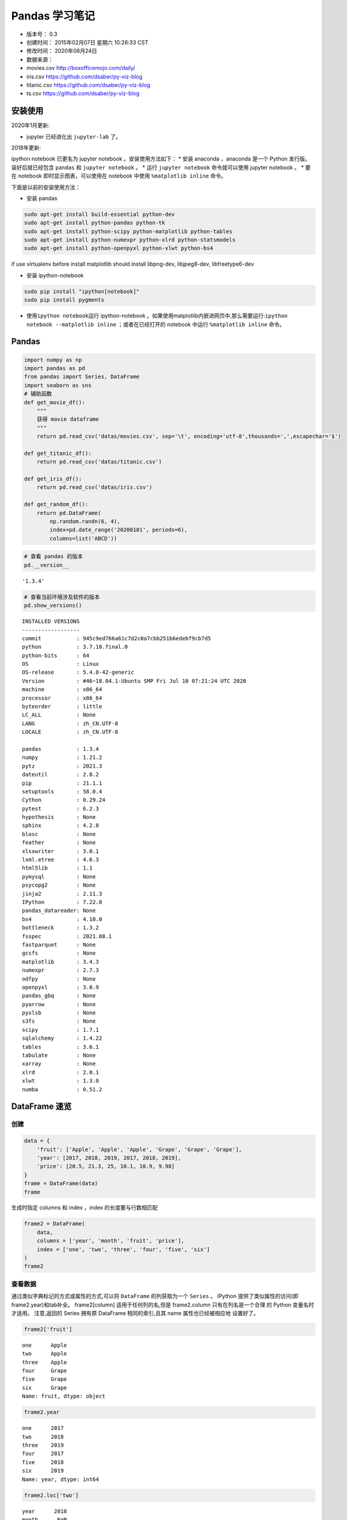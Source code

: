Pandas 学习笔记
===============

-  版本号： 0.3
-  创建时间： 2015年02月07日 星期六 10:26:33 CST
-  修改时间： 2020年08月24日
-  数据来源：
-  movies.csv http://boxofficemojo.com/daily/
-  iris.csv https://github.com/dsaber/py-viz-blog
-  titanic.csv https://github.com/dsaber/py-viz-blog
-  ts.csv https://github.com/dsaber/py-viz-blog

安装使用
--------

2020年1月更新:

-  jupyter 已经进化出 ``jupyter-lab`` 了。

2018年更新:

ipython notebook 已更名为 jupyter notebook 。安装使用方法如下： \* 安装
anaconda ，anaconda 是一个 Python 发行版。装好后就已经包含 ``pandas`` 和
``jupyter notebook`` 。 \* 运行 ``jupyter notebook`` 命令就可以使用
jupyter notebook 。 \* 要在 notebook 即时显示图表，可以使用在 notebook
中使用 ``%matplotlib inline`` 命令。

下面是以前的安装使用方法：

-  安装 pandas

.. code:: shell

   sudo apt-get install build-essential python-dev
   sudo apt-get install python-pandas python-tk
   sudo apt-get install python-scipy python-matplotlib python-tables
   sudo apt-get install python-numexpr python-xlrd python-statsmodels
   sudo apt-get install python-openpyxl python-xlwt python-bs4

if use virtualenv before install matplotlib should install libpng-dev,
libjpeg8-dev, libfreetype6-dev

-  安装 ipython-notebook

.. code:: shell

   sudo pip install "ipython[notebook]"
   sudo pip install pygments

-  使用\ ``ipython notebook``\ 运行 ipython-notebook
   。如果使用matplotlib内嵌进网页中,那么需要运行:``ipython notebook --matplotlib inline``
   ；或者在已经打开的 notebook 中运行 ``%matplotlib inline`` 命令。

Pandas
------

.. code:: ipython3

    import numpy as np
    import pandas as pd
    from pandas import Series, DataFrame
    import seaborn as sns
    # 辅助函数
    def get_movie_df():
        """
        获得 movie dataframe
        """
        return pd.read_csv('datas/movies.csv', sep='\t', encoding='utf-8',thousands=',',escapechar='$')
    
    def get_titanic_df():
        return pd.read_csv('datas/titanic.csv')
    
    def get_iris_df():
        return pd.read_csv('datas/iris.csv')
    
    def get_random_df():
        return pd.DataFrame(
            np.random.randn(6, 4),
            index=pd.date_range('20200101', periods=6),
            columns=list('ABCD'))

.. code:: ipython3

    # 查看 pandas 的版本
    pd.__version__




.. parsed-literal::

    '1.3.4'



.. code:: ipython3

    # 查看当前环境涉及软件的版本
    pd.show_versions()


.. parsed-literal::

    
    INSTALLED VERSIONS
    ------------------
    commit           : 945c9ed766a61c7d2c0a7cbb251b6edebf9cb7d5
    python           : 3.7.10.final.0
    python-bits      : 64
    OS               : Linux
    OS-release       : 5.4.0-42-generic
    Version          : #46~18.04.1-Ubuntu SMP Fri Jul 10 07:21:24 UTC 2020
    machine          : x86_64
    processor        : x86_64
    byteorder        : little
    LC_ALL           : None
    LANG             : zh_CN.UTF-8
    LOCALE           : zh_CN.UTF-8
    
    pandas           : 1.3.4
    numpy            : 1.21.2
    pytz             : 2021.3
    dateutil         : 2.8.2
    pip              : 21.1.1
    setuptools       : 58.0.4
    Cython           : 0.29.24
    pytest           : 6.2.3
    hypothesis       : None
    sphinx           : 4.2.0
    blosc            : None
    feather          : None
    xlsxwriter       : 3.0.1
    lxml.etree       : 4.6.3
    html5lib         : 1.1
    pymysql          : None
    psycopg2         : None
    jinja2           : 2.11.3
    IPython          : 7.22.0
    pandas_datareader: None
    bs4              : 4.10.0
    bottleneck       : 1.3.2
    fsspec           : 2021.08.1
    fastparquet      : None
    gcsfs            : None
    matplotlib       : 3.4.3
    numexpr          : 2.7.3
    odfpy            : None
    openpyxl         : 3.0.9
    pandas_gbq       : None
    pyarrow          : None
    pyxlsb           : None
    s3fs             : None
    scipy            : 1.7.1
    sqlalchemy       : 1.4.22
    tables           : 3.6.1
    tabulate         : None
    xarray           : None
    xlrd             : 2.0.1
    xlwt             : 1.3.0
    numba            : 0.51.2


DataFrame 速览
--------------

创建
~~~~

.. code:: ipython3

    data = {
        'fruit': ['Apple', 'Apple', 'Apple', 'Grape', 'Grape', 'Grape'],
        'year': [2017, 2018, 2019, 2017, 2018, 2019],
        'price': [20.5, 21.3, 25, 10.1, 10.9, 9.98]
    }
    frame = DataFrame(data)
    frame




.. raw:: html

    <div>
    <style scoped>
        .dataframe tbody tr th:only-of-type {
            vertical-align: middle;
        }
    
        .dataframe tbody tr th {
            vertical-align: top;
        }
    
        .dataframe thead th {
            text-align: right;
        }
    </style>
    <table border="1" class="dataframe">
      <thead>
        <tr style="text-align: right;">
          <th></th>
          <th>fruit</th>
          <th>year</th>
          <th>price</th>
        </tr>
      </thead>
      <tbody>
        <tr>
          <th>0</th>
          <td>Apple</td>
          <td>2017</td>
          <td>20.50</td>
        </tr>
        <tr>
          <th>1</th>
          <td>Apple</td>
          <td>2018</td>
          <td>21.30</td>
        </tr>
        <tr>
          <th>2</th>
          <td>Apple</td>
          <td>2019</td>
          <td>25.00</td>
        </tr>
        <tr>
          <th>3</th>
          <td>Grape</td>
          <td>2017</td>
          <td>10.10</td>
        </tr>
        <tr>
          <th>4</th>
          <td>Grape</td>
          <td>2018</td>
          <td>10.90</td>
        </tr>
        <tr>
          <th>5</th>
          <td>Grape</td>
          <td>2019</td>
          <td>9.98</td>
        </tr>
      </tbody>
    </table>
    </div>



生成时指定 columns 和 index ，index 的长度要与行数相匹配

.. code:: ipython3

    frame2 = DataFrame(
        data,
        columns = ['year', 'month', 'fruit', 'price'],
        index = ['one', 'two', 'three', 'four', 'five', 'six']
    )
    frame2




.. raw:: html

    <div>
    <style scoped>
        .dataframe tbody tr th:only-of-type {
            vertical-align: middle;
        }
    
        .dataframe tbody tr th {
            vertical-align: top;
        }
    
        .dataframe thead th {
            text-align: right;
        }
    </style>
    <table border="1" class="dataframe">
      <thead>
        <tr style="text-align: right;">
          <th></th>
          <th>year</th>
          <th>month</th>
          <th>fruit</th>
          <th>price</th>
        </tr>
      </thead>
      <tbody>
        <tr>
          <th>one</th>
          <td>2017</td>
          <td>NaN</td>
          <td>Apple</td>
          <td>20.50</td>
        </tr>
        <tr>
          <th>two</th>
          <td>2018</td>
          <td>NaN</td>
          <td>Apple</td>
          <td>21.30</td>
        </tr>
        <tr>
          <th>three</th>
          <td>2019</td>
          <td>NaN</td>
          <td>Apple</td>
          <td>25.00</td>
        </tr>
        <tr>
          <th>four</th>
          <td>2017</td>
          <td>NaN</td>
          <td>Grape</td>
          <td>10.10</td>
        </tr>
        <tr>
          <th>five</th>
          <td>2018</td>
          <td>NaN</td>
          <td>Grape</td>
          <td>10.90</td>
        </tr>
        <tr>
          <th>six</th>
          <td>2019</td>
          <td>NaN</td>
          <td>Grape</td>
          <td>9.98</td>
        </tr>
      </tbody>
    </table>
    </div>



查看数据
~~~~~~~~

通过类似字典标记的方式或属性的方式,可以将 ``DataFrame`` 的列获取为一个
``Series`` 。 IPython 提供了类似属性的访问(即frame2.year)和tab补全。
frame2[column] 适用于任何列的名,但是 frame2.column 只有在列名是一个合理
的 Python 变量名时才适用。 注意,返回的 Series 拥有原 DataFrame
相同的索引,且其 name 属性也已经被相应地 设置好了。

.. code:: ipython3

    frame2['fruit']




.. parsed-literal::

    one      Apple
    two      Apple
    three    Apple
    four     Grape
    five     Grape
    six      Grape
    Name: fruit, dtype: object



.. code:: ipython3

    frame2.year




.. parsed-literal::

    one      2017
    two      2018
    three    2019
    four     2017
    five     2018
    six      2019
    Name: year, dtype: int64



.. code:: ipython3

    frame2.loc['two']




.. parsed-literal::

    year      2018
    month      NaN
    fruit    Apple
    price     21.3
    Name: two, dtype: object



修改数据
~~~~~~~~

.. code:: ipython3

    frame2.month = 11
    frame2




.. raw:: html

    <div>
    <style scoped>
        .dataframe tbody tr th:only-of-type {
            vertical-align: middle;
        }
    
        .dataframe tbody tr th {
            vertical-align: top;
        }
    
        .dataframe thead th {
            text-align: right;
        }
    </style>
    <table border="1" class="dataframe">
      <thead>
        <tr style="text-align: right;">
          <th></th>
          <th>year</th>
          <th>month</th>
          <th>fruit</th>
          <th>price</th>
        </tr>
      </thead>
      <tbody>
        <tr>
          <th>one</th>
          <td>2017</td>
          <td>11</td>
          <td>Apple</td>
          <td>20.50</td>
        </tr>
        <tr>
          <th>two</th>
          <td>2018</td>
          <td>11</td>
          <td>Apple</td>
          <td>21.30</td>
        </tr>
        <tr>
          <th>three</th>
          <td>2019</td>
          <td>11</td>
          <td>Apple</td>
          <td>25.00</td>
        </tr>
        <tr>
          <th>four</th>
          <td>2017</td>
          <td>11</td>
          <td>Grape</td>
          <td>10.10</td>
        </tr>
        <tr>
          <th>five</th>
          <td>2018</td>
          <td>11</td>
          <td>Grape</td>
          <td>10.90</td>
        </tr>
        <tr>
          <th>six</th>
          <td>2019</td>
          <td>11</td>
          <td>Grape</td>
          <td>9.98</td>
        </tr>
      </tbody>
    </table>
    </div>



.. code:: ipython3

    frame2.month = np.arange(6)
    frame2




.. raw:: html

    <div>
    <style scoped>
        .dataframe tbody tr th:only-of-type {
            vertical-align: middle;
        }
    
        .dataframe tbody tr th {
            vertical-align: top;
        }
    
        .dataframe thead th {
            text-align: right;
        }
    </style>
    <table border="1" class="dataframe">
      <thead>
        <tr style="text-align: right;">
          <th></th>
          <th>year</th>
          <th>month</th>
          <th>fruit</th>
          <th>price</th>
        </tr>
      </thead>
      <tbody>
        <tr>
          <th>one</th>
          <td>2017</td>
          <td>0</td>
          <td>Apple</td>
          <td>20.50</td>
        </tr>
        <tr>
          <th>two</th>
          <td>2018</td>
          <td>1</td>
          <td>Apple</td>
          <td>21.30</td>
        </tr>
        <tr>
          <th>three</th>
          <td>2019</td>
          <td>2</td>
          <td>Apple</td>
          <td>25.00</td>
        </tr>
        <tr>
          <th>four</th>
          <td>2017</td>
          <td>3</td>
          <td>Grape</td>
          <td>10.10</td>
        </tr>
        <tr>
          <th>five</th>
          <td>2018</td>
          <td>4</td>
          <td>Grape</td>
          <td>10.90</td>
        </tr>
        <tr>
          <th>six</th>
          <td>2019</td>
          <td>5</td>
          <td>Grape</td>
          <td>9.98</td>
        </tr>
      </tbody>
    </table>
    </div>



.. code:: ipython3

    month = Series([1,3,5], index=['one', 'three', 'five'])
    frame2['month'] = month
    frame2




.. raw:: html

    <div>
    <style scoped>
        .dataframe tbody tr th:only-of-type {
            vertical-align: middle;
        }
    
        .dataframe tbody tr th {
            vertical-align: top;
        }
    
        .dataframe thead th {
            text-align: right;
        }
    </style>
    <table border="1" class="dataframe">
      <thead>
        <tr style="text-align: right;">
          <th></th>
          <th>year</th>
          <th>month</th>
          <th>fruit</th>
          <th>price</th>
        </tr>
      </thead>
      <tbody>
        <tr>
          <th>one</th>
          <td>2017</td>
          <td>1.0</td>
          <td>Apple</td>
          <td>20.50</td>
        </tr>
        <tr>
          <th>two</th>
          <td>2018</td>
          <td>NaN</td>
          <td>Apple</td>
          <td>21.30</td>
        </tr>
        <tr>
          <th>three</th>
          <td>2019</td>
          <td>3.0</td>
          <td>Apple</td>
          <td>25.00</td>
        </tr>
        <tr>
          <th>four</th>
          <td>2017</td>
          <td>NaN</td>
          <td>Grape</td>
          <td>10.10</td>
        </tr>
        <tr>
          <th>five</th>
          <td>2018</td>
          <td>5.0</td>
          <td>Grape</td>
          <td>10.90</td>
        </tr>
        <tr>
          <th>six</th>
          <td>2019</td>
          <td>NaN</td>
          <td>Grape</td>
          <td>9.98</td>
        </tr>
      </tbody>
    </table>
    </div>



DataFrame 的切片是 DataFrame 的视图，不是副本。对切片赋值会改变
DataFrame 本身。

.. code:: ipython3

    c_month = frame2['month']

.. code:: ipython3

    c_month




.. parsed-literal::

    one      1.0
    two      NaN
    three    3.0
    four     NaN
    five     5.0
    six      NaN
    Name: month, dtype: float64



.. code:: ipython3

    c_month['two'] = 2.2
    c_month


.. parsed-literal::

    /home/dormouse/anaconda3/lib/python3.7/site-packages/ipykernel_launcher.py:1: SettingWithCopyWarning: 
    A value is trying to be set on a copy of a slice from a DataFrame
    
    See the caveats in the documentation: https://pandas.pydata.org/pandas-docs/stable/user_guide/indexing.html#returning-a-view-versus-a-copy
      """Entry point for launching an IPython kernel.




.. parsed-literal::

    one      1.0
    two      2.2
    three    3.0
    four     NaN
    five     5.0
    six      NaN
    Name: month, dtype: float64



.. code:: ipython3

    frame2




.. raw:: html

    <div>
    <style scoped>
        .dataframe tbody tr th:only-of-type {
            vertical-align: middle;
        }
    
        .dataframe tbody tr th {
            vertical-align: top;
        }
    
        .dataframe thead th {
            text-align: right;
        }
    </style>
    <table border="1" class="dataframe">
      <thead>
        <tr style="text-align: right;">
          <th></th>
          <th>year</th>
          <th>month</th>
          <th>fruit</th>
          <th>price</th>
        </tr>
      </thead>
      <tbody>
        <tr>
          <th>one</th>
          <td>2017</td>
          <td>1.0</td>
          <td>Apple</td>
          <td>20.50</td>
        </tr>
        <tr>
          <th>two</th>
          <td>2018</td>
          <td>2.2</td>
          <td>Apple</td>
          <td>21.30</td>
        </tr>
        <tr>
          <th>three</th>
          <td>2019</td>
          <td>3.0</td>
          <td>Apple</td>
          <td>25.00</td>
        </tr>
        <tr>
          <th>four</th>
          <td>2017</td>
          <td>NaN</td>
          <td>Grape</td>
          <td>10.10</td>
        </tr>
        <tr>
          <th>five</th>
          <td>2018</td>
          <td>5.0</td>
          <td>Grape</td>
          <td>10.90</td>
        </tr>
        <tr>
          <th>six</th>
          <td>2019</td>
          <td>NaN</td>
          <td>Grape</td>
          <td>9.98</td>
        </tr>
      </tbody>
    </table>
    </div>



删除数据
~~~~~~~~

.. code:: ipython3

    del frame2['month'] #  删除 column
    frame2




.. raw:: html

    <div>
    <style scoped>
        .dataframe tbody tr th:only-of-type {
            vertical-align: middle;
        }
    
        .dataframe tbody tr th {
            vertical-align: top;
        }
    
        .dataframe thead th {
            text-align: right;
        }
    </style>
    <table border="1" class="dataframe">
      <thead>
        <tr style="text-align: right;">
          <th></th>
          <th>year</th>
          <th>fruit</th>
          <th>price</th>
        </tr>
      </thead>
      <tbody>
        <tr>
          <th>one</th>
          <td>2017</td>
          <td>Apple</td>
          <td>20.50</td>
        </tr>
        <tr>
          <th>two</th>
          <td>2018</td>
          <td>Apple</td>
          <td>21.30</td>
        </tr>
        <tr>
          <th>three</th>
          <td>2019</td>
          <td>Apple</td>
          <td>25.00</td>
        </tr>
        <tr>
          <th>four</th>
          <td>2017</td>
          <td>Grape</td>
          <td>10.10</td>
        </tr>
        <tr>
          <th>five</th>
          <td>2018</td>
          <td>Grape</td>
          <td>10.90</td>
        </tr>
        <tr>
          <th>six</th>
          <td>2019</td>
          <td>Grape</td>
          <td>9.98</td>
        </tr>
      </tbody>
    </table>
    </div>



pandas 的索引对象
-----------------

.. code:: ipython3

    nums = Series(range(3), index=['one', 'two', 'three'])

.. code:: ipython3

    num_index = nums.index

.. code:: ipython3

    num_index




.. parsed-literal::

    Index(['one', 'two', 'three'], dtype='object')



.. code:: ipython3

    num_index[1:]




.. parsed-literal::

    Index(['two', 'three'], dtype='object')



索引对象是不可变的，不能对其赋值

.. code:: ipython3

    num_index2 = pd.Index(['one', 'two', 'three'])

.. code:: ipython3

    num_index is num_index2




.. parsed-literal::

    False



.. code:: ipython3

    num_index == num_index2




.. parsed-literal::

    array([ True,  True,  True])



.. code:: ipython3

    nums2= Series(range(3), index = num_index2)

.. code:: ipython3

    nums2




.. parsed-literal::

    one      0
    two      1
    three    2
    dtype: int64



.. code:: ipython3

    nums2.index is num_index2




.. parsed-literal::

    True



.. code:: ipython3

    nums2.index == num_index2




.. parsed-literal::

    array([ True,  True,  True])



.. code:: ipython3

    frame3 = get_random_df()

.. code:: ipython3

    frame3.columns




.. parsed-literal::

    Index(['A', 'B', 'C', 'D'], dtype='object')



.. code:: ipython3

    frame3.index




.. parsed-literal::

    DatetimeIndex(['2020-01-01', '2020-01-02', '2020-01-03', '2020-01-04',
                   '2020-01-05', '2020-01-06'],
                  dtype='datetime64[ns]', freq='D')



reindex
~~~~~~~

Series reindex
^^^^^^^^^^^^^^

.. code:: ipython3

    obj = Series(range(4), index=['a', 'c', 'd', 'b'])
    obj




.. parsed-literal::

    a    0
    c    1
    d    2
    b    3
    dtype: int64



.. code:: ipython3

    obj2 = obj.reindex(['a', 'b', 'c', 'd'])

.. code:: ipython3

    obj2




.. parsed-literal::

    a    0
    b    3
    c    1
    d    2
    dtype: int64



自动填充
^^^^^^^^

.. code:: ipython3

    obj3 = Series(['red', 'blue', 'yellow'], index=[1,3,5])

.. code:: ipython3

    obj3




.. parsed-literal::

    1       red
    3      blue
    5    yellow
    dtype: object



.. code:: ipython3

    obj3.reindex(range(6), method='ffill')




.. parsed-literal::

    0       NaN
    1       red
    2       red
    3      blue
    4      blue
    5    yellow
    dtype: object



Frame reindex
^^^^^^^^^^^^^

.. code:: ipython3

    range(5)




.. parsed-literal::

    range(0, 5)



.. code:: ipython3

    df = pd.DataFrame(
            np.random.randn(6, 4),
            index=range(6),
            columns=list('ABCD'))
    df




.. raw:: html

    <div>
    <style scoped>
        .dataframe tbody tr th:only-of-type {
            vertical-align: middle;
        }
    
        .dataframe tbody tr th {
            vertical-align: top;
        }
    
        .dataframe thead th {
            text-align: right;
        }
    </style>
    <table border="1" class="dataframe">
      <thead>
        <tr style="text-align: right;">
          <th></th>
          <th>A</th>
          <th>B</th>
          <th>C</th>
          <th>D</th>
        </tr>
      </thead>
      <tbody>
        <tr>
          <th>0</th>
          <td>-0.226843</td>
          <td>1.158647</td>
          <td>-0.502618</td>
          <td>-0.363415</td>
        </tr>
        <tr>
          <th>1</th>
          <td>-0.369415</td>
          <td>0.087376</td>
          <td>-0.273622</td>
          <td>-1.187780</td>
        </tr>
        <tr>
          <th>2</th>
          <td>1.494696</td>
          <td>0.733831</td>
          <td>-0.175294</td>
          <td>-0.066811</td>
        </tr>
        <tr>
          <th>3</th>
          <td>-0.034685</td>
          <td>-0.963611</td>
          <td>0.816663</td>
          <td>-1.962498</td>
        </tr>
        <tr>
          <th>4</th>
          <td>1.690612</td>
          <td>0.871066</td>
          <td>0.801409</td>
          <td>-1.061566</td>
        </tr>
        <tr>
          <th>5</th>
          <td>-0.210004</td>
          <td>-0.969129</td>
          <td>-1.239798</td>
          <td>-1.063891</td>
        </tr>
      </tbody>
    </table>
    </div>



.. code:: ipython3

    df.reindex(range(5,-1,-1), columns=['A', 'C', 'DDD'])




.. raw:: html

    <div>
    <style scoped>
        .dataframe tbody tr th:only-of-type {
            vertical-align: middle;
        }
    
        .dataframe tbody tr th {
            vertical-align: top;
        }
    
        .dataframe thead th {
            text-align: right;
        }
    </style>
    <table border="1" class="dataframe">
      <thead>
        <tr style="text-align: right;">
          <th></th>
          <th>A</th>
          <th>C</th>
          <th>DDD</th>
        </tr>
      </thead>
      <tbody>
        <tr>
          <th>5</th>
          <td>-0.210004</td>
          <td>-1.239798</td>
          <td>NaN</td>
        </tr>
        <tr>
          <th>4</th>
          <td>1.690612</td>
          <td>0.801409</td>
          <td>NaN</td>
        </tr>
        <tr>
          <th>3</th>
          <td>-0.034685</td>
          <td>0.816663</td>
          <td>NaN</td>
        </tr>
        <tr>
          <th>2</th>
          <td>1.494696</td>
          <td>-0.175294</td>
          <td>NaN</td>
        </tr>
        <tr>
          <th>1</th>
          <td>-0.369415</td>
          <td>-0.273622</td>
          <td>NaN</td>
        </tr>
        <tr>
          <th>0</th>
          <td>-0.226843</td>
          <td>-0.502618</td>
          <td>NaN</td>
        </tr>
      </tbody>
    </table>
    </div>



drop
^^^^

.. code:: ipython3

    df.drop([0,5])




.. raw:: html

    <div>
    <style scoped>
        .dataframe tbody tr th:only-of-type {
            vertical-align: middle;
        }
    
        .dataframe tbody tr th {
            vertical-align: top;
        }
    
        .dataframe thead th {
            text-align: right;
        }
    </style>
    <table border="1" class="dataframe">
      <thead>
        <tr style="text-align: right;">
          <th></th>
          <th>A</th>
          <th>B</th>
          <th>C</th>
          <th>D</th>
        </tr>
      </thead>
      <tbody>
        <tr>
          <th>1</th>
          <td>-0.369415</td>
          <td>0.087376</td>
          <td>-0.273622</td>
          <td>-1.187780</td>
        </tr>
        <tr>
          <th>2</th>
          <td>1.494696</td>
          <td>0.733831</td>
          <td>-0.175294</td>
          <td>-0.066811</td>
        </tr>
        <tr>
          <th>3</th>
          <td>-0.034685</td>
          <td>-0.963611</td>
          <td>0.816663</td>
          <td>-1.962498</td>
        </tr>
        <tr>
          <th>4</th>
          <td>1.690612</td>
          <td>0.871066</td>
          <td>0.801409</td>
          <td>-1.061566</td>
        </tr>
      </tbody>
    </table>
    </div>



.. code:: ipython3

    df.drop('D', axis='columns') #  不修改对象




.. raw:: html

    <div>
    <style scoped>
        .dataframe tbody tr th:only-of-type {
            vertical-align: middle;
        }
    
        .dataframe tbody tr th {
            vertical-align: top;
        }
    
        .dataframe thead th {
            text-align: right;
        }
    </style>
    <table border="1" class="dataframe">
      <thead>
        <tr style="text-align: right;">
          <th></th>
          <th>A</th>
          <th>B</th>
          <th>C</th>
        </tr>
      </thead>
      <tbody>
        <tr>
          <th>0</th>
          <td>-0.226843</td>
          <td>1.158647</td>
          <td>-0.502618</td>
        </tr>
        <tr>
          <th>1</th>
          <td>-0.369415</td>
          <td>0.087376</td>
          <td>-0.273622</td>
        </tr>
        <tr>
          <th>2</th>
          <td>1.494696</td>
          <td>0.733831</td>
          <td>-0.175294</td>
        </tr>
        <tr>
          <th>3</th>
          <td>-0.034685</td>
          <td>-0.963611</td>
          <td>0.816663</td>
        </tr>
        <tr>
          <th>4</th>
          <td>1.690612</td>
          <td>0.871066</td>
          <td>0.801409</td>
        </tr>
        <tr>
          <th>5</th>
          <td>-0.210004</td>
          <td>-0.969129</td>
          <td>-1.239798</td>
        </tr>
      </tbody>
    </table>
    </div>



.. code:: ipython3

    df




.. raw:: html

    <div>
    <style scoped>
        .dataframe tbody tr th:only-of-type {
            vertical-align: middle;
        }
    
        .dataframe tbody tr th {
            vertical-align: top;
        }
    
        .dataframe thead th {
            text-align: right;
        }
    </style>
    <table border="1" class="dataframe">
      <thead>
        <tr style="text-align: right;">
          <th></th>
          <th>A</th>
          <th>B</th>
          <th>C</th>
          <th>D</th>
        </tr>
      </thead>
      <tbody>
        <tr>
          <th>0</th>
          <td>-0.226843</td>
          <td>1.158647</td>
          <td>-0.502618</td>
          <td>-0.363415</td>
        </tr>
        <tr>
          <th>1</th>
          <td>-0.369415</td>
          <td>0.087376</td>
          <td>-0.273622</td>
          <td>-1.187780</td>
        </tr>
        <tr>
          <th>2</th>
          <td>1.494696</td>
          <td>0.733831</td>
          <td>-0.175294</td>
          <td>-0.066811</td>
        </tr>
        <tr>
          <th>3</th>
          <td>-0.034685</td>
          <td>-0.963611</td>
          <td>0.816663</td>
          <td>-1.962498</td>
        </tr>
        <tr>
          <th>4</th>
          <td>1.690612</td>
          <td>0.871066</td>
          <td>0.801409</td>
          <td>-1.061566</td>
        </tr>
        <tr>
          <th>5</th>
          <td>-0.210004</td>
          <td>-0.969129</td>
          <td>-1.239798</td>
          <td>-1.063891</td>
        </tr>
      </tbody>
    </table>
    </div>



.. code:: ipython3

    df.drop('D', axis='columns', inplace=True) #  修改对象

.. code:: ipython3

    df




.. raw:: html

    <div>
    <style scoped>
        .dataframe tbody tr th:only-of-type {
            vertical-align: middle;
        }
    
        .dataframe tbody tr th {
            vertical-align: top;
        }
    
        .dataframe thead th {
            text-align: right;
        }
    </style>
    <table border="1" class="dataframe">
      <thead>
        <tr style="text-align: right;">
          <th></th>
          <th>A</th>
          <th>B</th>
          <th>C</th>
        </tr>
      </thead>
      <tbody>
        <tr>
          <th>0</th>
          <td>-0.226843</td>
          <td>1.158647</td>
          <td>-0.502618</td>
        </tr>
        <tr>
          <th>1</th>
          <td>-0.369415</td>
          <td>0.087376</td>
          <td>-0.273622</td>
        </tr>
        <tr>
          <th>2</th>
          <td>1.494696</td>
          <td>0.733831</td>
          <td>-0.175294</td>
        </tr>
        <tr>
          <th>3</th>
          <td>-0.034685</td>
          <td>-0.963611</td>
          <td>0.816663</td>
        </tr>
        <tr>
          <th>4</th>
          <td>1.690612</td>
          <td>0.871066</td>
          <td>0.801409</td>
        </tr>
        <tr>
          <th>5</th>
          <td>-0.210004</td>
          <td>-0.969129</td>
          <td>-1.239798</td>
        </tr>
      </tbody>
    </table>
    </div>



DataFrames 创建
---------------

.. code:: ipython3

    dates = pd.date_range('20180101', periods=6);dates




.. parsed-literal::

    DatetimeIndex(['2018-01-01', '2018-01-02', '2018-01-03', '2018-01-04',
                   '2018-01-05', '2018-01-06'],
                  dtype='datetime64[ns]', freq='D')



.. code:: ipython3

    df = pd.DataFrame(np.random.randn(6,4), index=dates, columns=list('ABCD'));df




.. raw:: html

    <div>
    <style scoped>
        .dataframe tbody tr th:only-of-type {
            vertical-align: middle;
        }
    
        .dataframe tbody tr th {
            vertical-align: top;
        }
    
        .dataframe thead th {
            text-align: right;
        }
    </style>
    <table border="1" class="dataframe">
      <thead>
        <tr style="text-align: right;">
          <th></th>
          <th>A</th>
          <th>B</th>
          <th>C</th>
          <th>D</th>
        </tr>
      </thead>
      <tbody>
        <tr>
          <th>2018-01-01</th>
          <td>-0.505713</td>
          <td>-1.323337</td>
          <td>-1.056445</td>
          <td>0.804812</td>
        </tr>
        <tr>
          <th>2018-01-02</th>
          <td>-0.767402</td>
          <td>0.893677</td>
          <td>-1.315020</td>
          <td>0.163473</td>
        </tr>
        <tr>
          <th>2018-01-03</th>
          <td>0.837288</td>
          <td>0.126999</td>
          <td>-0.374810</td>
          <td>-2.253120</td>
        </tr>
        <tr>
          <th>2018-01-04</th>
          <td>1.358501</td>
          <td>0.233152</td>
          <td>-0.469011</td>
          <td>-0.033871</td>
        </tr>
        <tr>
          <th>2018-01-05</th>
          <td>0.657167</td>
          <td>-2.194573</td>
          <td>-0.880417</td>
          <td>0.165436</td>
        </tr>
        <tr>
          <th>2018-01-06</th>
          <td>-0.137834</td>
          <td>-0.467439</td>
          <td>1.357028</td>
          <td>-1.473897</td>
        </tr>
      </tbody>
    </table>
    </div>



.. code:: ipython3

    # 可以使用字典来创建 DataFrame 。
    # 如果字典的 Value 是单一值，那么会自动扩展。
    # 如果字典的 Value 是列表或者 Series ，那么长度要保持一致。
    # 如果字典中只有一个值有 Index ，那么会使用这个 Index 作为整个 DataFrame 的 Index 。
    # 如果字典有多个 Index ，那么必须保持一致，否则会报错。
    df2 = pd.DataFrame(
        { 'A' : 1.,
          'B' : pd.Timestamp('20130102'),
          'C' : pd.Series(1,index=list(range(2,6)),dtype='float32'), 
          'D' : np.array([3] * 4,dtype='int32'), 
          'E' : pd.Categorical(["test","train","test","train"]), 
          'F' : 'foo' }
    )
    df2




.. raw:: html

    <div>
    <style scoped>
        .dataframe tbody tr th:only-of-type {
            vertical-align: middle;
        }
    
        .dataframe tbody tr th {
            vertical-align: top;
        }
    
        .dataframe thead th {
            text-align: right;
        }
    </style>
    <table border="1" class="dataframe">
      <thead>
        <tr style="text-align: right;">
          <th></th>
          <th>A</th>
          <th>B</th>
          <th>C</th>
          <th>D</th>
          <th>E</th>
          <th>F</th>
        </tr>
      </thead>
      <tbody>
        <tr>
          <th>2</th>
          <td>1.0</td>
          <td>2013-01-02</td>
          <td>1.0</td>
          <td>3</td>
          <td>test</td>
          <td>foo</td>
        </tr>
        <tr>
          <th>3</th>
          <td>1.0</td>
          <td>2013-01-02</td>
          <td>1.0</td>
          <td>3</td>
          <td>train</td>
          <td>foo</td>
        </tr>
        <tr>
          <th>4</th>
          <td>1.0</td>
          <td>2013-01-02</td>
          <td>1.0</td>
          <td>3</td>
          <td>test</td>
          <td>foo</td>
        </tr>
        <tr>
          <th>5</th>
          <td>1.0</td>
          <td>2013-01-02</td>
          <td>1.0</td>
          <td>3</td>
          <td>train</td>
          <td>foo</td>
        </tr>
      </tbody>
    </table>
    </div>



.. code:: ipython3

    data = {
        'fruit': ['Apple', 'Apple', 'Apple', 'Grape', 'Grape', 'Grape'],
        'year': [2017, 2018, 2019, 2017, 2018, 2019],
        'price': [20.5, 21.3, 25, 10.1, 10.9, 9.98]
    }
    frame = DataFrame(data)

DataFrame 全局操作
------------------

.. code:: ipython3

    df = get_random_df()

.. code:: ipython3

    df.dtypes




.. parsed-literal::

    A    float64
    B    float64
    C    float64
    D    float64
    dtype: object



.. code:: ipython3

    df.index




.. parsed-literal::

    DatetimeIndex(['2020-01-01', '2020-01-02', '2020-01-03', '2020-01-04',
                   '2020-01-05', '2020-01-06'],
                  dtype='datetime64[ns]', freq='D')



.. code:: ipython3

    df.columns




.. parsed-literal::

    Index(['A', 'B', 'C', 'D'], dtype='object')



.. code:: ipython3

    df.values




.. parsed-literal::

    array([[ 0.6299583 , -0.18556978,  2.15885328,  0.529414  ],
           [-0.39691601, -0.72288203,  0.93630284, -0.30947737],
           [-2.57781716,  1.79611764, -1.42998116,  1.61489144],
           [-0.69515181, -0.65765834, -0.36656572,  2.37444647],
           [-1.64081203, -1.25559697,  0.00749343,  0.25727969],
           [ 0.30799912,  0.35052124, -1.50562504,  0.33965452]])



.. code:: ipython3

    df.describe()




.. raw:: html

    <div>
    <style scoped>
        .dataframe tbody tr th:only-of-type {
            vertical-align: middle;
        }
    
        .dataframe tbody tr th {
            vertical-align: top;
        }
    
        .dataframe thead th {
            text-align: right;
        }
    </style>
    <table border="1" class="dataframe">
      <thead>
        <tr style="text-align: right;">
          <th></th>
          <th>A</th>
          <th>B</th>
          <th>C</th>
          <th>D</th>
        </tr>
      </thead>
      <tbody>
        <tr>
          <th>count</th>
          <td>6.000000</td>
          <td>6.000000</td>
          <td>6.000000</td>
          <td>6.000000</td>
        </tr>
        <tr>
          <th>mean</th>
          <td>-0.728790</td>
          <td>-0.112511</td>
          <td>-0.033254</td>
          <td>0.801035</td>
        </tr>
        <tr>
          <th>std</th>
          <td>1.206904</td>
          <td>1.080646</td>
          <td>1.412576</td>
          <td>0.995343</td>
        </tr>
        <tr>
          <th>min</th>
          <td>-2.577817</td>
          <td>-1.255597</td>
          <td>-1.505625</td>
          <td>-0.309477</td>
        </tr>
        <tr>
          <th>25%</th>
          <td>-1.404397</td>
          <td>-0.706576</td>
          <td>-1.164127</td>
          <td>0.277873</td>
        </tr>
        <tr>
          <th>50%</th>
          <td>-0.546034</td>
          <td>-0.421614</td>
          <td>-0.179536</td>
          <td>0.434534</td>
        </tr>
        <tr>
          <th>75%</th>
          <td>0.131770</td>
          <td>0.216498</td>
          <td>0.704100</td>
          <td>1.343522</td>
        </tr>
        <tr>
          <th>max</th>
          <td>0.629958</td>
          <td>1.796118</td>
          <td>2.158853</td>
          <td>2.374446</td>
        </tr>
      </tbody>
    </table>
    </div>



.. code:: ipython3

    df.T




.. raw:: html

    <div>
    <style scoped>
        .dataframe tbody tr th:only-of-type {
            vertical-align: middle;
        }
    
        .dataframe tbody tr th {
            vertical-align: top;
        }
    
        .dataframe thead th {
            text-align: right;
        }
    </style>
    <table border="1" class="dataframe">
      <thead>
        <tr style="text-align: right;">
          <th></th>
          <th>2020-01-01</th>
          <th>2020-01-02</th>
          <th>2020-01-03</th>
          <th>2020-01-04</th>
          <th>2020-01-05</th>
          <th>2020-01-06</th>
        </tr>
      </thead>
      <tbody>
        <tr>
          <th>A</th>
          <td>0.629958</td>
          <td>-0.396916</td>
          <td>-2.577817</td>
          <td>-0.695152</td>
          <td>-1.640812</td>
          <td>0.307999</td>
        </tr>
        <tr>
          <th>B</th>
          <td>-0.185570</td>
          <td>-0.722882</td>
          <td>1.796118</td>
          <td>-0.657658</td>
          <td>-1.255597</td>
          <td>0.350521</td>
        </tr>
        <tr>
          <th>C</th>
          <td>2.158853</td>
          <td>0.936303</td>
          <td>-1.429981</td>
          <td>-0.366566</td>
          <td>0.007493</td>
          <td>-1.505625</td>
        </tr>
        <tr>
          <th>D</th>
          <td>0.529414</td>
          <td>-0.309477</td>
          <td>1.614891</td>
          <td>2.374446</td>
          <td>0.257280</td>
          <td>0.339655</td>
        </tr>
      </tbody>
    </table>
    </div>



读入数据
--------

从 CSV 文件读入数据
~~~~~~~~~~~~~~~~~~~

.. code:: ipython3

    # 读入 CSV 格式数据
    df_movies = pd.read_csv('datas/movies.csv', sep='\t', encoding='utf-8')
    df_movies.head()




.. raw:: html

    <div>
    <style scoped>
        .dataframe tbody tr th:only-of-type {
            vertical-align: middle;
        }
    
        .dataframe tbody tr th {
            vertical-align: top;
        }
    
        .dataframe thead th {
            text-align: right;
        }
    </style>
    <table border="1" class="dataframe">
      <thead>
        <tr style="text-align: right;">
          <th></th>
          <th>Row</th>
          <th>Date</th>
          <th>Day</th>
          <th>Day#</th>
          <th>Top 10 Gross</th>
          <th>#1 Movie</th>
          <th>Gross</th>
        </tr>
      </thead>
      <tbody>
        <tr>
          <th>0</th>
          <td>1</td>
          <td>Jan. 30</td>
          <td>Fri</td>
          <td>30</td>
          <td>$26,168,351</td>
          <td>American Sniper</td>
          <td>$9,905,616</td>
        </tr>
        <tr>
          <th>1</th>
          <td>2</td>
          <td>Jan. 31</td>
          <td>Sat</td>
          <td>31</td>
          <td>$41,633,588</td>
          <td>American Sniper</td>
          <td>$16,510,536</td>
        </tr>
        <tr>
          <th>2</th>
          <td>3</td>
          <td>Feb. 1</td>
          <td>Sun</td>
          <td>32</td>
          <td>$12,515,579</td>
          <td>American Sniper</td>
          <td>$4,244,376</td>
        </tr>
        <tr>
          <th>3</th>
          <td>4</td>
          <td>Feb. 2</td>
          <td>Mon</td>
          <td>33</td>
          <td>$6,475,068</td>
          <td>American Sniper</td>
          <td>$2,645,109</td>
        </tr>
        <tr>
          <th>4</th>
          <td>5</td>
          <td>Feb. 3</td>
          <td>Tue</td>
          <td>34</td>
          <td>$7,825,091</td>
          <td>American Sniper</td>
          <td>$2,923,141</td>
        </tr>
      </tbody>
    </table>
    </div>



.. code:: ipython3

    df_movies = pd.read_csv('datas/movies.csv', sep='\t', encoding='utf-8',thousands=',',escapechar='$')
    df_movies.head()




.. raw:: html

    <div>
    <style scoped>
        .dataframe tbody tr th:only-of-type {
            vertical-align: middle;
        }
    
        .dataframe tbody tr th {
            vertical-align: top;
        }
    
        .dataframe thead th {
            text-align: right;
        }
    </style>
    <table border="1" class="dataframe">
      <thead>
        <tr style="text-align: right;">
          <th></th>
          <th>Row</th>
          <th>Date</th>
          <th>Day</th>
          <th>Day#</th>
          <th>Top 10 Gross</th>
          <th>#1 Movie</th>
          <th>Gross</th>
        </tr>
      </thead>
      <tbody>
        <tr>
          <th>0</th>
          <td>1</td>
          <td>Jan. 30</td>
          <td>Fri</td>
          <td>30</td>
          <td>26168351</td>
          <td>American Sniper</td>
          <td>9905616</td>
        </tr>
        <tr>
          <th>1</th>
          <td>2</td>
          <td>Jan. 31</td>
          <td>Sat</td>
          <td>31</td>
          <td>41633588</td>
          <td>American Sniper</td>
          <td>16510536</td>
        </tr>
        <tr>
          <th>2</th>
          <td>3</td>
          <td>Feb. 1</td>
          <td>Sun</td>
          <td>32</td>
          <td>12515579</td>
          <td>American Sniper</td>
          <td>4244376</td>
        </tr>
        <tr>
          <th>3</th>
          <td>4</td>
          <td>Feb. 2</td>
          <td>Mon</td>
          <td>33</td>
          <td>6475068</td>
          <td>American Sniper</td>
          <td>2645109</td>
        </tr>
        <tr>
          <th>4</th>
          <td>5</td>
          <td>Feb. 3</td>
          <td>Tue</td>
          <td>34</td>
          <td>7825091</td>
          <td>American Sniper</td>
          <td>2923141</td>
        </tr>
      </tbody>
    </table>
    </div>



从数据库读入数据
~~~~~~~~~~~~~~~~

参见：http://stackoverflow.com/questions/10065051/python-pandas-and-databases-like-mysql

从 Excel 文件读入数据
~~~~~~~~~~~~~~~~~~~~~

原型
^^^^

.. code:: python

   pandas.read_excel(io, sheet_name=0, header=0, skiprows=None, skip_footer=0,
                     index_col=None, names=None, usecols=None, parse_dates=False,
                     date_parser=None, na_values=None, thousands=None,
                     convert_float=True, converters=None, dtype=None,
                     true_values=None, false_values=None, engine=None,
                     squeeze=False, **kwds)

Read an Excel table into a pandas DataFrame

Parameters
^^^^^^^^^^

-  io : string, path object (pathlib.Path or py._path.local.LocalPath),
   file-like object, pandas ExcelFile, or xlrd workbook. The string
   could be a URL. Valid URL schemes include http, ftp, s3, and file.
   For file URLs, a host is expected. For instance, a local file could
   be file://localhost/path/to/workbook.xlsx

-  sheet_name : string, int, mixed list of strings/ints, or None,
   default 0 Strings are used for sheet names, Integers are used in
   zero-indexed sheet positions. Lists of strings/integers are used to
   request multiple sheets. Specify None to get all sheets. str|int ->
   DataFrame is returned. list|None -> Dict of DataFrames is returned,
   with keys representing sheets. Available Cases • Defaults to 0 -> 1st
   sheet as a DataFrame • 1 -> 2nd sheet as a DataFrame • “Sheet1” ->
   1st sheet as a DataFrame • [0,1,”Sheet5”] -> 1st, 2nd & 5th sheet as
   a dictionary of DataFrames • None -> All sheets as a dictionary of
   DataFrames

-  sheetname : string, int, mixed list of strings/ints, or None, default
   0 Deprecated since version 0.21.0: Use sheet_name instead

-  header : int, list of ints, default 0 Row (0-indexed) to use for the
   column labels of the parsed DataFrame. If a list of integers is
   passed those row positions will be combined into a MultiIndex. Use
   None if there is no header.

-  skiprows : list-like Rows to skip at the beginning (0-indexed)

-  skip_footer : int, default 0 Rows at the end to skip (0-indexed)

-  index_col : int, list of ints, default None Column (0-indexed) to use
   as the row labels of the DataFrame. Pass None if there is no such
   column. If a list is passed, those columns will be combined into a
   MultiIndex. If a subset of data is selected with usecols, index_col
   is based on the subset.

-  names : array-like, default None List of column names to use. If file
   contains no header row, then you should explicitly pass header=None

-  converters : dict, default None Dict of functions for converting
   values in certain columns. Keys can either be integers or column
   labels, values are functions that take one input argument, the Excel
   cell content, and return the transformed content.

-  dtype : Type name or dict of column -> type, default None Data type
   for data or columns. E.g. {‘a’: np.float64, ‘b’: np.int32} Use object
   to preserve data as stored in Excel and not interpret dtype. If
   converters are specified, they will be applied INSTEAD of dtype
   conversion. New in version 0.20.0. 例如：把数据都作为 str
   读入，那么可以使用 ``dtype=str`` 。

-  true_values : list, default None Values to consider as True New in
   version 0.19.0.

-  false_values : list, default None Values to consider as False New in
   version 0.19.0.

-  parse_cols : int or list, default None Deprecated since version
   0.21.0: Pass in usecols instead.

-  usecols : int or list, default None • If None then parse all columns,
   • If int then indicates last column to be parsed • If list of ints
   then indicates list of column numbers to be parsed • If string then
   indicates comma separated list of Excel column letters and column
   ranges (e.g. “A:E” or “A,C,E:F”). Ranges are inclusive of both sides.

-  squeeze : boolean, default False If the parsed data only contains one
   column then return a Series

-  na_values : scalar, str, list-like, or dict, default None Additional
   strings to recognize as NA/NaN. If dict passed, specific per-column
   NA values. By default the following values are interpreted as NaN:
   ‘’, ‘#N/A’, ‘#N/A N/A’, ‘#NA’, ‘-1.#IND’, ‘-1.#QNAN’, ‘-NaN’, ‘-nan’,
   ‘1.#IND’, ‘1.#QNAN’, ‘N/A’, ‘NA’, ‘NULL’, ‘NaN’, ‘n/a’, ‘nan’,
   ‘null’.

-  thousands : str, default None Thousands separator for parsing string
   columns to numeric. Note that this parameter is only necessary for
   columns stored as TEXT in Excel, any numeric columns will
   automatically be parsed, regardless of display format.

-  keep_default_na : bool, default True If na_values are specified and
   keep_default_na is False the default NaN values are over-ridden,
   otherwise they’re appended to.

-  verbose : boolean, default False Indicate number of NA values placed
   in non-numeric columns

-  engine: string, default None If io is not a buffer or path, this must
   be set to identify io. Acceptable values are None or xlrd

-  convert_float : boolean, default True convert integral floats to int
   (i.e., 1.0 –> 1). If False, all numeric data will be read in as
   floats: Excel stores all numbers as floats internally

Returns
^^^^^^^

parsed : DataFrame or Dict of DataFrames

DataFrame from the passed in Excel file. See notes in sheet_name
argument for more information on when a Dict of Dataframes is returned.

复制数据
--------

.. code:: ipython3

    df = df_movies.copy()
    df.head()




.. raw:: html

    <div>
    <style scoped>
        .dataframe tbody tr th:only-of-type {
            vertical-align: middle;
        }
    
        .dataframe tbody tr th {
            vertical-align: top;
        }
    
        .dataframe thead th {
            text-align: right;
        }
    </style>
    <table border="1" class="dataframe">
      <thead>
        <tr style="text-align: right;">
          <th></th>
          <th>Row</th>
          <th>Date</th>
          <th>Day</th>
          <th>Day#</th>
          <th>Top 10 Gross</th>
          <th>#1 Movie</th>
          <th>Gross</th>
        </tr>
      </thead>
      <tbody>
        <tr>
          <th>0</th>
          <td>1</td>
          <td>Jan. 30</td>
          <td>Fri</td>
          <td>30</td>
          <td>26168351</td>
          <td>American Sniper</td>
          <td>9905616</td>
        </tr>
        <tr>
          <th>1</th>
          <td>2</td>
          <td>Jan. 31</td>
          <td>Sat</td>
          <td>31</td>
          <td>41633588</td>
          <td>American Sniper</td>
          <td>16510536</td>
        </tr>
        <tr>
          <th>2</th>
          <td>3</td>
          <td>Feb. 1</td>
          <td>Sun</td>
          <td>32</td>
          <td>12515579</td>
          <td>American Sniper</td>
          <td>4244376</td>
        </tr>
        <tr>
          <th>3</th>
          <td>4</td>
          <td>Feb. 2</td>
          <td>Mon</td>
          <td>33</td>
          <td>6475068</td>
          <td>American Sniper</td>
          <td>2645109</td>
        </tr>
        <tr>
          <th>4</th>
          <td>5</td>
          <td>Feb. 3</td>
          <td>Tue</td>
          <td>34</td>
          <td>7825091</td>
          <td>American Sniper</td>
          <td>2923141</td>
        </tr>
      </tbody>
    </table>
    </div>



选择数据
--------

1. 行，列 –> df[]
2. 区域 –> df.loc[], df.iloc[], df.ix[]
3. 单元格 –> df.at[], df.iat[]

选择单个数据
~~~~~~~~~~~~

.. code:: ipython3

    df.at[1, 'Date']




.. parsed-literal::

    'Jan. 31'



.. code:: ipython3

    df.iat[1,1]




.. parsed-literal::

    'Jan. 31'



选择某个区域
~~~~~~~~~~~~

.. code:: ipython3

    #只显示指定的行和列
    df.iloc[[1,3,5],[0,1,2,3]]




.. raw:: html

    <div>
    <style scoped>
        .dataframe tbody tr th:only-of-type {
            vertical-align: middle;
        }
    
        .dataframe tbody tr th {
            vertical-align: top;
        }
    
        .dataframe thead th {
            text-align: right;
        }
    </style>
    <table border="1" class="dataframe">
      <thead>
        <tr style="text-align: right;">
          <th></th>
          <th>Row</th>
          <th>Date</th>
          <th>Day</th>
          <th>Day#</th>
        </tr>
      </thead>
      <tbody>
        <tr>
          <th>1</th>
          <td>2</td>
          <td>Jan. 31</td>
          <td>Sat</td>
          <td>31</td>
        </tr>
        <tr>
          <th>3</th>
          <td>4</td>
          <td>Feb. 2</td>
          <td>Mon</td>
          <td>33</td>
        </tr>
        <tr>
          <th>5</th>
          <td>6</td>
          <td>Feb. 4</td>
          <td>Wed</td>
          <td>35</td>
        </tr>
      </tbody>
    </table>
    </div>



.. code:: ipython3

    df.loc[[1,3,5],['Date', 'Gross']]




.. raw:: html

    <div>
    <style scoped>
        .dataframe tbody tr th:only-of-type {
            vertical-align: middle;
        }
    
        .dataframe tbody tr th {
            vertical-align: top;
        }
    
        .dataframe thead th {
            text-align: right;
        }
    </style>
    <table border="1" class="dataframe">
      <thead>
        <tr style="text-align: right;">
          <th></th>
          <th>Date</th>
          <th>Gross</th>
        </tr>
      </thead>
      <tbody>
        <tr>
          <th>1</th>
          <td>Jan. 31</td>
          <td>16510536</td>
        </tr>
        <tr>
          <th>3</th>
          <td>Feb. 2</td>
          <td>2645109</td>
        </tr>
        <tr>
          <th>5</th>
          <td>Feb. 4</td>
          <td>2273342</td>
        </tr>
      </tbody>
    </table>
    </div>



选择行
~~~~~~

.. code:: ipython3

    df[1:4] # 第2-4行




.. raw:: html

    <div>
    <style scoped>
        .dataframe tbody tr th:only-of-type {
            vertical-align: middle;
        }
    
        .dataframe tbody tr th {
            vertical-align: top;
        }
    
        .dataframe thead th {
            text-align: right;
        }
    </style>
    <table border="1" class="dataframe">
      <thead>
        <tr style="text-align: right;">
          <th></th>
          <th>Row</th>
          <th>Date</th>
          <th>Day</th>
          <th>Day#</th>
          <th>Top 10 Gross</th>
          <th>#1 Movie</th>
          <th>Gross</th>
        </tr>
      </thead>
      <tbody>
        <tr>
          <th>1</th>
          <td>2</td>
          <td>Jan. 31</td>
          <td>Sat</td>
          <td>31</td>
          <td>41633588</td>
          <td>American Sniper</td>
          <td>16510536</td>
        </tr>
        <tr>
          <th>2</th>
          <td>3</td>
          <td>Feb. 1</td>
          <td>Sun</td>
          <td>32</td>
          <td>12515579</td>
          <td>American Sniper</td>
          <td>4244376</td>
        </tr>
        <tr>
          <th>3</th>
          <td>4</td>
          <td>Feb. 2</td>
          <td>Mon</td>
          <td>33</td>
          <td>6475068</td>
          <td>American Sniper</td>
          <td>2645109</td>
        </tr>
      </tbody>
    </table>
    </div>



.. code:: ipython3

    # 查看头部数据
    df.head()




.. raw:: html

    <div>
    <style scoped>
        .dataframe tbody tr th:only-of-type {
            vertical-align: middle;
        }
    
        .dataframe tbody tr th {
            vertical-align: top;
        }
    
        .dataframe thead th {
            text-align: right;
        }
    </style>
    <table border="1" class="dataframe">
      <thead>
        <tr style="text-align: right;">
          <th></th>
          <th>Row</th>
          <th>Date</th>
          <th>Day</th>
          <th>Day#</th>
          <th>Top 10 Gross</th>
          <th>#1 Movie</th>
          <th>Gross</th>
        </tr>
      </thead>
      <tbody>
        <tr>
          <th>0</th>
          <td>1</td>
          <td>Jan. 30</td>
          <td>Fri</td>
          <td>30</td>
          <td>26168351</td>
          <td>American Sniper</td>
          <td>9905616</td>
        </tr>
        <tr>
          <th>1</th>
          <td>2</td>
          <td>Jan. 31</td>
          <td>Sat</td>
          <td>31</td>
          <td>41633588</td>
          <td>American Sniper</td>
          <td>16510536</td>
        </tr>
        <tr>
          <th>2</th>
          <td>3</td>
          <td>Feb. 1</td>
          <td>Sun</td>
          <td>32</td>
          <td>12515579</td>
          <td>American Sniper</td>
          <td>4244376</td>
        </tr>
        <tr>
          <th>3</th>
          <td>4</td>
          <td>Feb. 2</td>
          <td>Mon</td>
          <td>33</td>
          <td>6475068</td>
          <td>American Sniper</td>
          <td>2645109</td>
        </tr>
        <tr>
          <th>4</th>
          <td>5</td>
          <td>Feb. 3</td>
          <td>Tue</td>
          <td>34</td>
          <td>7825091</td>
          <td>American Sniper</td>
          <td>2923141</td>
        </tr>
      </tbody>
    </table>
    </div>



.. code:: ipython3

    # 查看尾部数据
    df.tail(2)
    #head 和 tail 接受一个整数参数，缺省值为 5 。




.. raw:: html

    <div>
    <style scoped>
        .dataframe tbody tr th:only-of-type {
            vertical-align: middle;
        }
    
        .dataframe tbody tr th {
            vertical-align: top;
        }
    
        .dataframe thead th {
            text-align: right;
        }
    </style>
    <table border="1" class="dataframe">
      <thead>
        <tr style="text-align: right;">
          <th></th>
          <th>Row</th>
          <th>Date</th>
          <th>Day</th>
          <th>Day#</th>
          <th>Top 10 Gross</th>
          <th>#1 Movie</th>
          <th>Gross</th>
        </tr>
      </thead>
      <tbody>
        <tr>
          <th>27</th>
          <td>28</td>
          <td>Feb. 26</td>
          <td>Thu</td>
          <td>57</td>
          <td>7161773</td>
          <td>Fifty Shades of Grey</td>
          <td>1790520</td>
        </tr>
        <tr>
          <th>28</th>
          <td>29</td>
          <td>Feb. 27</td>
          <td>Fri</td>
          <td>58</td>
          <td>26457000</td>
          <td>Focus (2015)</td>
          <td>6465000</td>
        </tr>
      </tbody>
    </table>
    </div>



选择列
~~~~~~

.. code:: ipython3

    df[['Date', 'Gross']].head()




.. raw:: html

    <div>
    <style scoped>
        .dataframe tbody tr th:only-of-type {
            vertical-align: middle;
        }
    
        .dataframe tbody tr th {
            vertical-align: top;
        }
    
        .dataframe thead th {
            text-align: right;
        }
    </style>
    <table border="1" class="dataframe">
      <thead>
        <tr style="text-align: right;">
          <th></th>
          <th>Date</th>
          <th>Gross</th>
        </tr>
      </thead>
      <tbody>
        <tr>
          <th>0</th>
          <td>Jan. 30</td>
          <td>9905616</td>
        </tr>
        <tr>
          <th>1</th>
          <td>Jan. 31</td>
          <td>16510536</td>
        </tr>
        <tr>
          <th>2</th>
          <td>Feb. 1</td>
          <td>4244376</td>
        </tr>
        <tr>
          <th>3</th>
          <td>Feb. 2</td>
          <td>2645109</td>
        </tr>
        <tr>
          <th>4</th>
          <td>Feb. 3</td>
          <td>2923141</td>
        </tr>
      </tbody>
    </table>
    </div>



.. code:: ipython3

    df.iloc[:,[1, 2, 6]].head()




.. raw:: html

    <div>
    <style scoped>
        .dataframe tbody tr th:only-of-type {
            vertical-align: middle;
        }
    
        .dataframe tbody tr th {
            vertical-align: top;
        }
    
        .dataframe thead th {
            text-align: right;
        }
    </style>
    <table border="1" class="dataframe">
      <thead>
        <tr style="text-align: right;">
          <th></th>
          <th>Date</th>
          <th>Day</th>
          <th>Gross</th>
        </tr>
      </thead>
      <tbody>
        <tr>
          <th>0</th>
          <td>Jan. 30</td>
          <td>Fri</td>
          <td>9905616</td>
        </tr>
        <tr>
          <th>1</th>
          <td>Jan. 31</td>
          <td>Sat</td>
          <td>16510536</td>
        </tr>
        <tr>
          <th>2</th>
          <td>Feb. 1</td>
          <td>Sun</td>
          <td>4244376</td>
        </tr>
        <tr>
          <th>3</th>
          <td>Feb. 2</td>
          <td>Mon</td>
          <td>2645109</td>
        </tr>
        <tr>
          <th>4</th>
          <td>Feb. 3</td>
          <td>Tue</td>
          <td>2923141</td>
        </tr>
      </tbody>
    </table>
    </div>



.. code:: ipython3

    # 只包含指定字符的列
    df = df_movies.copy()
    df.filter(regex='D', axis=1).head()




.. raw:: html

    <div>
    <style scoped>
        .dataframe tbody tr th:only-of-type {
            vertical-align: middle;
        }
    
        .dataframe tbody tr th {
            vertical-align: top;
        }
    
        .dataframe thead th {
            text-align: right;
        }
    </style>
    <table border="1" class="dataframe">
      <thead>
        <tr style="text-align: right;">
          <th></th>
          <th>Date</th>
          <th>Day</th>
          <th>Day#</th>
        </tr>
      </thead>
      <tbody>
        <tr>
          <th>0</th>
          <td>Jan. 30</td>
          <td>Fri</td>
          <td>30</td>
        </tr>
        <tr>
          <th>1</th>
          <td>Jan. 31</td>
          <td>Sat</td>
          <td>31</td>
        </tr>
        <tr>
          <th>2</th>
          <td>Feb. 1</td>
          <td>Sun</td>
          <td>32</td>
        </tr>
        <tr>
          <th>3</th>
          <td>Feb. 2</td>
          <td>Mon</td>
          <td>33</td>
        </tr>
        <tr>
          <th>4</th>
          <td>Feb. 3</td>
          <td>Tue</td>
          <td>34</td>
        </tr>
      </tbody>
    </table>
    </div>



.. code:: ipython3

    df = df_movies.copy()
    # 根据列类型过滤
    # 只选择字符串型的列
    df.loc[:, (df.dtypes == np.dtype('O')).values].head()




.. raw:: html

    <div>
    <style scoped>
        .dataframe tbody tr th:only-of-type {
            vertical-align: middle;
        }
    
        .dataframe tbody tr th {
            vertical-align: top;
        }
    
        .dataframe thead th {
            text-align: right;
        }
    </style>
    <table border="1" class="dataframe">
      <thead>
        <tr style="text-align: right;">
          <th></th>
          <th>Date</th>
          <th>Day</th>
          <th>#1 Movie</th>
        </tr>
      </thead>
      <tbody>
        <tr>
          <th>0</th>
          <td>Jan. 30</td>
          <td>Fri</td>
          <td>American Sniper</td>
        </tr>
        <tr>
          <th>1</th>
          <td>Jan. 31</td>
          <td>Sat</td>
          <td>American Sniper</td>
        </tr>
        <tr>
          <th>2</th>
          <td>Feb. 1</td>
          <td>Sun</td>
          <td>American Sniper</td>
        </tr>
        <tr>
          <th>3</th>
          <td>Feb. 2</td>
          <td>Mon</td>
          <td>American Sniper</td>
        </tr>
        <tr>
          <th>4</th>
          <td>Feb. 3</td>
          <td>Tue</td>
          <td>American Sniper</td>
        </tr>
      </tbody>
    </table>
    </div>



操作单元
--------

.. code:: ipython3

    df = df_movies.copy()
    # 单元格赋值
    # 单个单元格赋值
    df.iloc[0, 6] = '土豆之歌'
    df.loc[df.index[1], 'Gross']= 999
    df.head(3)




.. raw:: html

    <div>
    <style scoped>
        .dataframe tbody tr th:only-of-type {
            vertical-align: middle;
        }
    
        .dataframe tbody tr th {
            vertical-align: top;
        }
    
        .dataframe thead th {
            text-align: right;
        }
    </style>
    <table border="1" class="dataframe">
      <thead>
        <tr style="text-align: right;">
          <th></th>
          <th>Row</th>
          <th>Date</th>
          <th>Day</th>
          <th>Day#</th>
          <th>Top 10 Gross</th>
          <th>#1 Movie</th>
          <th>Gross</th>
        </tr>
      </thead>
      <tbody>
        <tr>
          <th>0</th>
          <td>1</td>
          <td>Jan. 30</td>
          <td>Fri</td>
          <td>30</td>
          <td>26168351</td>
          <td>American Sniper</td>
          <td>土豆之歌</td>
        </tr>
        <tr>
          <th>1</th>
          <td>2</td>
          <td>Jan. 31</td>
          <td>Sat</td>
          <td>31</td>
          <td>41633588</td>
          <td>American Sniper</td>
          <td>999</td>
        </tr>
        <tr>
          <th>2</th>
          <td>3</td>
          <td>Feb. 1</td>
          <td>Sun</td>
          <td>32</td>
          <td>12515579</td>
          <td>American Sniper</td>
          <td>4244376</td>
        </tr>
      </tbody>
    </table>
    </div>



.. code:: ipython3

    # 多单个单元格赋值
    df.loc[df.index[0:2], 'Gross'] = [100, 200]
    df.head(3)




.. raw:: html

    <div>
    <style scoped>
        .dataframe tbody tr th:only-of-type {
            vertical-align: middle;
        }
    
        .dataframe tbody tr th {
            vertical-align: top;
        }
    
        .dataframe thead th {
            text-align: right;
        }
    </style>
    <table border="1" class="dataframe">
      <thead>
        <tr style="text-align: right;">
          <th></th>
          <th>Row</th>
          <th>Date</th>
          <th>Day</th>
          <th>Day#</th>
          <th>Top 10 Gross</th>
          <th>#1 Movie</th>
          <th>Gross</th>
        </tr>
      </thead>
      <tbody>
        <tr>
          <th>0</th>
          <td>1</td>
          <td>Jan. 30</td>
          <td>Fri</td>
          <td>30</td>
          <td>26168351</td>
          <td>American Sniper</td>
          <td>100</td>
        </tr>
        <tr>
          <th>1</th>
          <td>2</td>
          <td>Jan. 31</td>
          <td>Sat</td>
          <td>31</td>
          <td>41633588</td>
          <td>American Sniper</td>
          <td>200</td>
        </tr>
        <tr>
          <th>2</th>
          <td>3</td>
          <td>Feb. 1</td>
          <td>Sun</td>
          <td>32</td>
          <td>12515579</td>
          <td>American Sniper</td>
          <td>4244376</td>
        </tr>
      </tbody>
    </table>
    </div>



操作列
------

调整列的顺序
~~~~~~~~~~~~

.. code:: ipython3

    # 构建 DataFrame
    df = pd.DataFrame({'a':[1,2], 'b': [3,4], 'c':[5,6], 'd':[7,8], 'e':[9,10]});df




.. raw:: html

    <div>
    <style scoped>
        .dataframe tbody tr th:only-of-type {
            vertical-align: middle;
        }
    
        .dataframe tbody tr th {
            vertical-align: top;
        }
    
        .dataframe thead th {
            text-align: right;
        }
    </style>
    <table border="1" class="dataframe">
      <thead>
        <tr style="text-align: right;">
          <th></th>
          <th>a</th>
          <th>b</th>
          <th>c</th>
          <th>d</th>
          <th>e</th>
        </tr>
      </thead>
      <tbody>
        <tr>
          <th>0</th>
          <td>1</td>
          <td>3</td>
          <td>5</td>
          <td>7</td>
          <td>9</td>
        </tr>
        <tr>
          <th>1</th>
          <td>2</td>
          <td>4</td>
          <td>6</td>
          <td>8</td>
          <td>10</td>
        </tr>
      </tbody>
    </table>
    </div>



方法一
^^^^^^

.. code:: ipython3

    col_order = ['c', 'a', 'b', 'd']
    df = df[col_order]
    df




.. raw:: html

    <div>
    <style scoped>
        .dataframe tbody tr th:only-of-type {
            vertical-align: middle;
        }
    
        .dataframe tbody tr th {
            vertical-align: top;
        }
    
        .dataframe thead th {
            text-align: right;
        }
    </style>
    <table border="1" class="dataframe">
      <thead>
        <tr style="text-align: right;">
          <th></th>
          <th>c</th>
          <th>a</th>
          <th>b</th>
          <th>d</th>
        </tr>
      </thead>
      <tbody>
        <tr>
          <th>0</th>
          <td>5</td>
          <td>1</td>
          <td>3</td>
          <td>7</td>
        </tr>
        <tr>
          <th>1</th>
          <td>6</td>
          <td>2</td>
          <td>4</td>
          <td>8</td>
        </tr>
      </tbody>
    </table>
    </div>



方法二
^^^^^^

.. code:: ipython3

    new_df = df.drop('c', axis=1)
    new_df.insert(2, 'c', df['c'])
    new_df




.. raw:: html

    <div>
    <style scoped>
        .dataframe tbody tr th:only-of-type {
            vertical-align: middle;
        }
    
        .dataframe tbody tr th {
            vertical-align: top;
        }
    
        .dataframe thead th {
            text-align: right;
        }
    </style>
    <table border="1" class="dataframe">
      <thead>
        <tr style="text-align: right;">
          <th></th>
          <th>a</th>
          <th>b</th>
          <th>c</th>
          <th>d</th>
        </tr>
      </thead>
      <tbody>
        <tr>
          <th>0</th>
          <td>1</td>
          <td>3</td>
          <td>5</td>
          <td>7</td>
        </tr>
        <tr>
          <th>1</th>
          <td>2</td>
          <td>4</td>
          <td>6</td>
          <td>8</td>
        </tr>
      </tbody>
    </table>
    </div>



修改一个列头
~~~~~~~~~~~~

.. code:: ipython3

    # 构建 DataFrame
    df = pd.DataFrame({'a':[1,2], 'b': [3,4], 'c':[5,6], 'd':[7,8], 'e':[9,10]});df




.. raw:: html

    <div>
    <style scoped>
        .dataframe tbody tr th:only-of-type {
            vertical-align: middle;
        }
    
        .dataframe tbody tr th {
            vertical-align: top;
        }
    
        .dataframe thead th {
            text-align: right;
        }
    </style>
    <table border="1" class="dataframe">
      <thead>
        <tr style="text-align: right;">
          <th></th>
          <th>a</th>
          <th>b</th>
          <th>c</th>
          <th>d</th>
          <th>e</th>
        </tr>
      </thead>
      <tbody>
        <tr>
          <th>0</th>
          <td>1</td>
          <td>3</td>
          <td>5</td>
          <td>7</td>
          <td>9</td>
        </tr>
        <tr>
          <th>1</th>
          <td>2</td>
          <td>4</td>
          <td>6</td>
          <td>8</td>
          <td>10</td>
        </tr>
      </tbody>
    </table>
    </div>



.. code:: ipython3

    df.rename(columns={'a':'AA'}, inplace=True);df




.. raw:: html

    <div>
    <style scoped>
        .dataframe tbody tr th:only-of-type {
            vertical-align: middle;
        }
    
        .dataframe tbody tr th {
            vertical-align: top;
        }
    
        .dataframe thead th {
            text-align: right;
        }
    </style>
    <table border="1" class="dataframe">
      <thead>
        <tr style="text-align: right;">
          <th></th>
          <th>AA</th>
          <th>b</th>
          <th>c</th>
          <th>d</th>
          <th>e</th>
        </tr>
      </thead>
      <tbody>
        <tr>
          <th>0</th>
          <td>1</td>
          <td>3</td>
          <td>5</td>
          <td>7</td>
          <td>9</td>
        </tr>
        <tr>
          <th>1</th>
          <td>2</td>
          <td>4</td>
          <td>6</td>
          <td>8</td>
          <td>10</td>
        </tr>
      </tbody>
    </table>
    </div>



修改全部列头
~~~~~~~~~~~~

转自：https://stackoverflow.com/questions/11346283/renaming-columns-in-pandas

Pandas 0.21+ Answer

There have been some significant updates to column renaming in version
0.21.

The rename method has added the axis parameter which may be set to
columns or 1. This update makes this method match the rest of the pandas
API. It still has the index and columns parameters but you are no longer
forced to use them.

The set_axis method with the inplace set to False enables you to rename
all the index or column labels with a list.

Examples for Pandas 0.21+

.. code:: ipython3

    # 构建 DataFrame
    df = pd.DataFrame({'$a':[1,2], '$b': [3,4], 
                       '$c':[5,6], '$d':[7,8], 
                       '$e':[9,10]})
    df




.. raw:: html

    <div>
    <style scoped>
        .dataframe tbody tr th:only-of-type {
            vertical-align: middle;
        }
    
        .dataframe tbody tr th {
            vertical-align: top;
        }
    
        .dataframe thead th {
            text-align: right;
        }
    </style>
    <table border="1" class="dataframe">
      <thead>
        <tr style="text-align: right;">
          <th></th>
          <th>$a</th>
          <th>$b</th>
          <th>$c</th>
          <th>$d</th>
          <th>$e</th>
        </tr>
      </thead>
      <tbody>
        <tr>
          <th>0</th>
          <td>1</td>
          <td>3</td>
          <td>5</td>
          <td>7</td>
          <td>9</td>
        </tr>
        <tr>
          <th>1</th>
          <td>2</td>
          <td>4</td>
          <td>6</td>
          <td>8</td>
          <td>10</td>
        </tr>
      </tbody>
    </table>
    </div>



方法一：使用 rename ，，并且设置 axis=‘columns’ 或者 axis=1
^^^^^^^^^^^^^^^^^^^^^^^^^^^^^^^^^^^^^^^^^^^^^^^^^^^^^^^^^^^

.. code:: ipython3

    df.rename({'$a':'a', '$b':'b', '$c':'c', '$d':'d', '$e':'e'}, axis='columns')




.. raw:: html

    <div>
    <style scoped>
        .dataframe tbody tr th:only-of-type {
            vertical-align: middle;
        }
    
        .dataframe tbody tr th {
            vertical-align: top;
        }
    
        .dataframe thead th {
            text-align: right;
        }
    </style>
    <table border="1" class="dataframe">
      <thead>
        <tr style="text-align: right;">
          <th></th>
          <th>a</th>
          <th>b</th>
          <th>c</th>
          <th>d</th>
          <th>e</th>
        </tr>
      </thead>
      <tbody>
        <tr>
          <th>0</th>
          <td>1</td>
          <td>3</td>
          <td>5</td>
          <td>7</td>
          <td>9</td>
        </tr>
        <tr>
          <th>1</th>
          <td>2</td>
          <td>4</td>
          <td>6</td>
          <td>8</td>
          <td>10</td>
        </tr>
      </tbody>
    </table>
    </div>



.. code:: ipython3

    # 下句与上句结果相同
    df.rename({'$a':'a', '$b':'b', '$c':'c', '$d':'d', '$e':'e'}, axis=1)




.. raw:: html

    <div>
    <style scoped>
        .dataframe tbody tr th:only-of-type {
            vertical-align: middle;
        }
    
        .dataframe tbody tr th {
            vertical-align: top;
        }
    
        .dataframe thead th {
            text-align: right;
        }
    </style>
    <table border="1" class="dataframe">
      <thead>
        <tr style="text-align: right;">
          <th></th>
          <th>a</th>
          <th>b</th>
          <th>c</th>
          <th>d</th>
          <th>e</th>
        </tr>
      </thead>
      <tbody>
        <tr>
          <th>0</th>
          <td>1</td>
          <td>3</td>
          <td>5</td>
          <td>7</td>
          <td>9</td>
        </tr>
        <tr>
          <th>1</th>
          <td>2</td>
          <td>4</td>
          <td>6</td>
          <td>8</td>
          <td>10</td>
        </tr>
      </tbody>
    </table>
    </div>



.. code:: ipython3

    # 老的方法，结果相同
    df.rename(columns={'$a':'a', '$b':'b', '$c':'c', '$d':'d', '$e':'e'})




.. raw:: html

    <div>
    <style scoped>
        .dataframe tbody tr th:only-of-type {
            vertical-align: middle;
        }
    
        .dataframe tbody tr th {
            vertical-align: top;
        }
    
        .dataframe thead th {
            text-align: right;
        }
    </style>
    <table border="1" class="dataframe">
      <thead>
        <tr style="text-align: right;">
          <th></th>
          <th>a</th>
          <th>b</th>
          <th>c</th>
          <th>d</th>
          <th>e</th>
        </tr>
      </thead>
      <tbody>
        <tr>
          <th>0</th>
          <td>1</td>
          <td>3</td>
          <td>5</td>
          <td>7</td>
          <td>9</td>
        </tr>
        <tr>
          <th>1</th>
          <td>2</td>
          <td>4</td>
          <td>6</td>
          <td>8</td>
          <td>10</td>
        </tr>
      </tbody>
    </table>
    </div>



.. code:: ipython3

    #rename 函数接受一个函数作为参数，作为参数的函数作用于每一个列名称。
    df.rename(lambda x: x[1:], axis='columns')




.. raw:: html

    <div>
    <style scoped>
        .dataframe tbody tr th:only-of-type {
            vertical-align: middle;
        }
    
        .dataframe tbody tr th {
            vertical-align: top;
        }
    
        .dataframe thead th {
            text-align: right;
        }
    </style>
    <table border="1" class="dataframe">
      <thead>
        <tr style="text-align: right;">
          <th></th>
          <th>a</th>
          <th>b</th>
          <th>c</th>
          <th>d</th>
          <th>e</th>
        </tr>
      </thead>
      <tbody>
        <tr>
          <th>0</th>
          <td>1</td>
          <td>3</td>
          <td>5</td>
          <td>7</td>
          <td>9</td>
        </tr>
        <tr>
          <th>1</th>
          <td>2</td>
          <td>4</td>
          <td>6</td>
          <td>8</td>
          <td>10</td>
        </tr>
      </tbody>
    </table>
    </div>



.. code:: ipython3

    df.rename(lambda x: x[1:], axis=1)




.. raw:: html

    <div>
    <style scoped>
        .dataframe tbody tr th:only-of-type {
            vertical-align: middle;
        }
    
        .dataframe tbody tr th {
            vertical-align: top;
        }
    
        .dataframe thead th {
            text-align: right;
        }
    </style>
    <table border="1" class="dataframe">
      <thead>
        <tr style="text-align: right;">
          <th></th>
          <th>a</th>
          <th>b</th>
          <th>c</th>
          <th>d</th>
          <th>e</th>
        </tr>
      </thead>
      <tbody>
        <tr>
          <th>0</th>
          <td>1</td>
          <td>3</td>
          <td>5</td>
          <td>7</td>
          <td>9</td>
        </tr>
        <tr>
          <th>1</th>
          <td>2</td>
          <td>4</td>
          <td>6</td>
          <td>8</td>
          <td>10</td>
        </tr>
      </tbody>
    </table>
    </div>



方法二：使用 set_axis ，把一个 list 作为列名称，并且设置 inplace=False
^^^^^^^^^^^^^^^^^^^^^^^^^^^^^^^^^^^^^^^^^^^^^^^^^^^^^^^^^^^^^^^^^^^^^^

list 的长度必须与列（或者索引）的数量一致。当前版本（0.24.2， inplace
参数的默认值为 True ，以后可能改为 False 。

.. code:: ipython3

    df.set_axis(['a', 'b', 'c', 'd', 'e'], axis='columns', inplace=False)




.. raw:: html

    <div>
    <style scoped>
        .dataframe tbody tr th:only-of-type {
            vertical-align: middle;
        }
    
        .dataframe tbody tr th {
            vertical-align: top;
        }
    
        .dataframe thead th {
            text-align: right;
        }
    </style>
    <table border="1" class="dataframe">
      <thead>
        <tr style="text-align: right;">
          <th></th>
          <th>a</th>
          <th>b</th>
          <th>c</th>
          <th>d</th>
          <th>e</th>
        </tr>
      </thead>
      <tbody>
        <tr>
          <th>0</th>
          <td>1</td>
          <td>3</td>
          <td>5</td>
          <td>7</td>
          <td>9</td>
        </tr>
        <tr>
          <th>1</th>
          <td>2</td>
          <td>4</td>
          <td>6</td>
          <td>8</td>
          <td>10</td>
        </tr>
      </tbody>
    </table>
    </div>



.. code:: ipython3

    df.set_axis(['a', 'b', 'c', 'd', 'e'], axis=1, inplace=False)




.. raw:: html

    <div>
    <style scoped>
        .dataframe tbody tr th:only-of-type {
            vertical-align: middle;
        }
    
        .dataframe tbody tr th {
            vertical-align: top;
        }
    
        .dataframe thead th {
            text-align: right;
        }
    </style>
    <table border="1" class="dataframe">
      <thead>
        <tr style="text-align: right;">
          <th></th>
          <th>a</th>
          <th>b</th>
          <th>c</th>
          <th>d</th>
          <th>e</th>
        </tr>
      </thead>
      <tbody>
        <tr>
          <th>0</th>
          <td>1</td>
          <td>3</td>
          <td>5</td>
          <td>7</td>
          <td>9</td>
        </tr>
        <tr>
          <th>1</th>
          <td>2</td>
          <td>4</td>
          <td>6</td>
          <td>8</td>
          <td>10</td>
        </tr>
      </tbody>
    </table>
    </div>



方法三：使用 columns 属性
^^^^^^^^^^^^^^^^^^^^^^^^^

.. code:: ipython3

    df.columns = ['a', 'b', 'c', 'd', 'e']
    df




.. raw:: html

    <div>
    <style scoped>
        .dataframe tbody tr th:only-of-type {
            vertical-align: middle;
        }
    
        .dataframe tbody tr th {
            vertical-align: top;
        }
    
        .dataframe thead th {
            text-align: right;
        }
    </style>
    <table border="1" class="dataframe">
      <thead>
        <tr style="text-align: right;">
          <th></th>
          <th>a</th>
          <th>b</th>
          <th>c</th>
          <th>d</th>
          <th>e</th>
        </tr>
      </thead>
      <tbody>
        <tr>
          <th>0</th>
          <td>1</td>
          <td>3</td>
          <td>5</td>
          <td>7</td>
          <td>9</td>
        </tr>
        <tr>
          <th>1</th>
          <td>2</td>
          <td>4</td>
          <td>6</td>
          <td>8</td>
          <td>10</td>
        </tr>
      </tbody>
    </table>
    </div>



Why not use df.columns = [‘a’, ‘b’, ‘c’, ‘d’, ‘e’]?

There is nothing wrong with assigning columns directly like this. It is
a perfectly good solution.

The advantage of using set_axis is that it can be used as part of a
method chain and that it returns a new copy of the DataFrame. Without
it, you would have to store your intermediate steps of the chain to
another variable before reassigning the columns.

::

   # new for pandas 0.21+
   df.some_method1()
     .some_method2()
     .set_axis()
     .some_method3()

   # old way
   df1 = df.some_method1()
           .some_method2()
   df1.columns = columns
   df1.some_method3()

打印列类型
~~~~~~~~~~

.. code:: ipython3

    df = df_movies.copy()
    df.columns.to_series().groupby(df.dtypes).groups




.. parsed-literal::

    {int64: ['Row', 'Day#', 'Top 10 Gross', 'Gross'], object: ['Date', 'Day', '#1 Movie']}



.. code:: ipython3

    # 打印列类型(清晰打印中文)
    types = df.columns.to_series().groupby(df.dtypes).groups
    for key, value in types.items():
        print(key,':\t', ','.join(value))


.. parsed-literal::

    int64 :	 Row,Day#,Top 10 Gross,Gross
    object :	 Date,Day,#1 Movie


插入列
~~~~~~

.. code:: ipython3

    df = df_movies.copy()
    # 方式一：在末尾添加
    df['memo'] = pd.Series('', index=df.index)
    df.head(3)




.. raw:: html

    <div>
    <style scoped>
        .dataframe tbody tr th:only-of-type {
            vertical-align: middle;
        }
    
        .dataframe tbody tr th {
            vertical-align: top;
        }
    
        .dataframe thead th {
            text-align: right;
        }
    </style>
    <table border="1" class="dataframe">
      <thead>
        <tr style="text-align: right;">
          <th></th>
          <th>Row</th>
          <th>Date</th>
          <th>Day</th>
          <th>Day#</th>
          <th>Top 10 Gross</th>
          <th>#1 Movie</th>
          <th>Gross</th>
          <th>memo</th>
        </tr>
      </thead>
      <tbody>
        <tr>
          <th>0</th>
          <td>1</td>
          <td>Jan. 30</td>
          <td>Fri</td>
          <td>30</td>
          <td>26168351</td>
          <td>American Sniper</td>
          <td>9905616</td>
          <td></td>
        </tr>
        <tr>
          <th>1</th>
          <td>2</td>
          <td>Jan. 31</td>
          <td>Sat</td>
          <td>31</td>
          <td>41633588</td>
          <td>American Sniper</td>
          <td>16510536</td>
          <td></td>
        </tr>
        <tr>
          <th>2</th>
          <td>3</td>
          <td>Feb. 1</td>
          <td>Sun</td>
          <td>32</td>
          <td>12515579</td>
          <td>American Sniper</td>
          <td>4244376</td>
          <td></td>
        </tr>
      </tbody>
    </table>
    </div>



.. code:: ipython3

    # 方式二：在中间插入
    df = df_movies.copy()
    df.insert(loc=1, column=u'year', value=u'2015')
    df.head(3)




.. raw:: html

    <div>
    <style scoped>
        .dataframe tbody tr th:only-of-type {
            vertical-align: middle;
        }
    
        .dataframe tbody tr th {
            vertical-align: top;
        }
    
        .dataframe thead th {
            text-align: right;
        }
    </style>
    <table border="1" class="dataframe">
      <thead>
        <tr style="text-align: right;">
          <th></th>
          <th>Row</th>
          <th>year</th>
          <th>Date</th>
          <th>Day</th>
          <th>Day#</th>
          <th>Top 10 Gross</th>
          <th>#1 Movie</th>
          <th>Gross</th>
        </tr>
      </thead>
      <tbody>
        <tr>
          <th>0</th>
          <td>1</td>
          <td>2015</td>
          <td>Jan. 30</td>
          <td>Fri</td>
          <td>30</td>
          <td>26168351</td>
          <td>American Sniper</td>
          <td>9905616</td>
        </tr>
        <tr>
          <th>1</th>
          <td>2</td>
          <td>2015</td>
          <td>Jan. 31</td>
          <td>Sat</td>
          <td>31</td>
          <td>41633588</td>
          <td>American Sniper</td>
          <td>16510536</td>
        </tr>
        <tr>
          <th>2</th>
          <td>3</td>
          <td>2015</td>
          <td>Feb. 1</td>
          <td>Sun</td>
          <td>32</td>
          <td>12515579</td>
          <td>American Sniper</td>
          <td>4244376</td>
        </tr>
      </tbody>
    </table>
    </div>



.. code:: ipython3

    # 根据现有值生成一个新的列
    df = df_movies.copy()
    df.insert(loc = 5 , column=u'OtherGross', value=df[u'Top 10 Gross'] - df[u'Gross'])
    df.head(3)




.. raw:: html

    <div>
    <style scoped>
        .dataframe tbody tr th:only-of-type {
            vertical-align: middle;
        }
    
        .dataframe tbody tr th {
            vertical-align: top;
        }
    
        .dataframe thead th {
            text-align: right;
        }
    </style>
    <table border="1" class="dataframe">
      <thead>
        <tr style="text-align: right;">
          <th></th>
          <th>Row</th>
          <th>Date</th>
          <th>Day</th>
          <th>Day#</th>
          <th>Top 10 Gross</th>
          <th>OtherGross</th>
          <th>#1 Movie</th>
          <th>Gross</th>
        </tr>
      </thead>
      <tbody>
        <tr>
          <th>0</th>
          <td>1</td>
          <td>Jan. 30</td>
          <td>Fri</td>
          <td>30</td>
          <td>26168351</td>
          <td>16262735</td>
          <td>American Sniper</td>
          <td>9905616</td>
        </tr>
        <tr>
          <th>1</th>
          <td>2</td>
          <td>Jan. 31</td>
          <td>Sat</td>
          <td>31</td>
          <td>41633588</td>
          <td>25123052</td>
          <td>American Sniper</td>
          <td>16510536</td>
        </tr>
        <tr>
          <th>2</th>
          <td>3</td>
          <td>Feb. 1</td>
          <td>Sun</td>
          <td>32</td>
          <td>12515579</td>
          <td>8271203</td>
          <td>American Sniper</td>
          <td>4244376</td>
        </tr>
      </tbody>
    </table>
    </div>



.. code:: ipython3

    # 根据现有值生成多个新的列
    df = df_movies.copy()
    def process_date_col(text):
        #根据日期生成月份和日两个新的列
        if pd.isnull(text):
            month = day = np.nan
        else:
            month, day = text.split('.')
        return pd.Series([month, day])
    
    df[[u'month', u'day']] = df.Date.apply(process_date_col)
    df.head()




.. raw:: html

    <div>
    <style scoped>
        .dataframe tbody tr th:only-of-type {
            vertical-align: middle;
        }
    
        .dataframe tbody tr th {
            vertical-align: top;
        }
    
        .dataframe thead th {
            text-align: right;
        }
    </style>
    <table border="1" class="dataframe">
      <thead>
        <tr style="text-align: right;">
          <th></th>
          <th>Row</th>
          <th>Date</th>
          <th>Day</th>
          <th>Day#</th>
          <th>Top 10 Gross</th>
          <th>#1 Movie</th>
          <th>Gross</th>
          <th>month</th>
          <th>day</th>
        </tr>
      </thead>
      <tbody>
        <tr>
          <th>0</th>
          <td>1</td>
          <td>Jan. 30</td>
          <td>Fri</td>
          <td>30</td>
          <td>26168351</td>
          <td>American Sniper</td>
          <td>9905616</td>
          <td>Jan</td>
          <td>30</td>
        </tr>
        <tr>
          <th>1</th>
          <td>2</td>
          <td>Jan. 31</td>
          <td>Sat</td>
          <td>31</td>
          <td>41633588</td>
          <td>American Sniper</td>
          <td>16510536</td>
          <td>Jan</td>
          <td>31</td>
        </tr>
        <tr>
          <th>2</th>
          <td>3</td>
          <td>Feb. 1</td>
          <td>Sun</td>
          <td>32</td>
          <td>12515579</td>
          <td>American Sniper</td>
          <td>4244376</td>
          <td>Feb</td>
          <td>1</td>
        </tr>
        <tr>
          <th>3</th>
          <td>4</td>
          <td>Feb. 2</td>
          <td>Mon</td>
          <td>33</td>
          <td>6475068</td>
          <td>American Sniper</td>
          <td>2645109</td>
          <td>Feb</td>
          <td>2</td>
        </tr>
        <tr>
          <th>4</th>
          <td>5</td>
          <td>Feb. 3</td>
          <td>Tue</td>
          <td>34</td>
          <td>7825091</td>
          <td>American Sniper</td>
          <td>2923141</td>
          <td>Feb</td>
          <td>3</td>
        </tr>
      </tbody>
    </table>
    </div>



.. code:: ipython3

    # 根据现有值生成多个新的列
    df = df_movies.copy()
    df.head()
    
    def process_date_col(se):
        #根据日期生成月份和日两个新的列
        if pd.isnull(se['Date']):
            se['month'] = se['day'] = np.nan
        else:
            se['month'], se['day'] = se['Date'].split('.')
        return se
    df['month'] = df['day'] = np.nan
    df_new = df.apply(process_date_col, axis=1)
    df_new.head()




.. raw:: html

    <div>
    <style scoped>
        .dataframe tbody tr th:only-of-type {
            vertical-align: middle;
        }
    
        .dataframe tbody tr th {
            vertical-align: top;
        }
    
        .dataframe thead th {
            text-align: right;
        }
    </style>
    <table border="1" class="dataframe">
      <thead>
        <tr style="text-align: right;">
          <th></th>
          <th>Row</th>
          <th>Date</th>
          <th>Day</th>
          <th>Day#</th>
          <th>Top 10 Gross</th>
          <th>#1 Movie</th>
          <th>Gross</th>
          <th>month</th>
          <th>day</th>
        </tr>
      </thead>
      <tbody>
        <tr>
          <th>0</th>
          <td>1</td>
          <td>Jan. 30</td>
          <td>Fri</td>
          <td>30</td>
          <td>26168351</td>
          <td>American Sniper</td>
          <td>9905616</td>
          <td>Jan</td>
          <td>30</td>
        </tr>
        <tr>
          <th>1</th>
          <td>2</td>
          <td>Jan. 31</td>
          <td>Sat</td>
          <td>31</td>
          <td>41633588</td>
          <td>American Sniper</td>
          <td>16510536</td>
          <td>Jan</td>
          <td>31</td>
        </tr>
        <tr>
          <th>2</th>
          <td>3</td>
          <td>Feb. 1</td>
          <td>Sun</td>
          <td>32</td>
          <td>12515579</td>
          <td>American Sniper</td>
          <td>4244376</td>
          <td>Feb</td>
          <td>1</td>
        </tr>
        <tr>
          <th>3</th>
          <td>4</td>
          <td>Feb. 2</td>
          <td>Mon</td>
          <td>33</td>
          <td>6475068</td>
          <td>American Sniper</td>
          <td>2645109</td>
          <td>Feb</td>
          <td>2</td>
        </tr>
        <tr>
          <th>4</th>
          <td>5</td>
          <td>Feb. 3</td>
          <td>Tue</td>
          <td>34</td>
          <td>7825091</td>
          <td>American Sniper</td>
          <td>2923141</td>
          <td>Feb</td>
          <td>3</td>
        </tr>
      </tbody>
    </table>
    </div>



改变列值
~~~~~~~~

.. code:: ipython3

    df = get_random_df()
    df




.. raw:: html

    <div>
    <style scoped>
        .dataframe tbody tr th:only-of-type {
            vertical-align: middle;
        }
    
        .dataframe tbody tr th {
            vertical-align: top;
        }
    
        .dataframe thead th {
            text-align: right;
        }
    </style>
    <table border="1" class="dataframe">
      <thead>
        <tr style="text-align: right;">
          <th></th>
          <th>A</th>
          <th>B</th>
          <th>C</th>
          <th>D</th>
        </tr>
      </thead>
      <tbody>
        <tr>
          <th>2020-01-01</th>
          <td>-0.301754</td>
          <td>0.312629</td>
          <td>0.470351</td>
          <td>0.663042</td>
        </tr>
        <tr>
          <th>2020-01-02</th>
          <td>-1.172193</td>
          <td>-1.589058</td>
          <td>-0.863646</td>
          <td>1.167042</td>
        </tr>
        <tr>
          <th>2020-01-03</th>
          <td>0.069776</td>
          <td>0.690717</td>
          <td>-1.530472</td>
          <td>-0.851705</td>
        </tr>
        <tr>
          <th>2020-01-04</th>
          <td>-0.948720</td>
          <td>-0.427022</td>
          <td>1.322175</td>
          <td>-1.825546</td>
        </tr>
        <tr>
          <th>2020-01-05</th>
          <td>1.081163</td>
          <td>0.141194</td>
          <td>0.407674</td>
          <td>0.176009</td>
        </tr>
        <tr>
          <th>2020-01-06</th>
          <td>0.280026</td>
          <td>-0.745808</td>
          <td>-0.300293</td>
          <td>0.439330</td>
        </tr>
      </tbody>
    </table>
    </div>



.. code:: ipython3

    # 根据一列的值改变本列的值
    # 方法一
    # 把 C 列小于 0 的数据设置为 0 
    df.loc[df.C < 0, 'C'] = 0
    df




.. raw:: html

    <div>
    <style scoped>
        .dataframe tbody tr th:only-of-type {
            vertical-align: middle;
        }
    
        .dataframe tbody tr th {
            vertical-align: top;
        }
    
        .dataframe thead th {
            text-align: right;
        }
    </style>
    <table border="1" class="dataframe">
      <thead>
        <tr style="text-align: right;">
          <th></th>
          <th>A</th>
          <th>B</th>
          <th>C</th>
          <th>D</th>
        </tr>
      </thead>
      <tbody>
        <tr>
          <th>2020-01-01</th>
          <td>-0.301754</td>
          <td>0.312629</td>
          <td>0.470351</td>
          <td>0.663042</td>
        </tr>
        <tr>
          <th>2020-01-02</th>
          <td>-1.172193</td>
          <td>-1.589058</td>
          <td>0.000000</td>
          <td>1.167042</td>
        </tr>
        <tr>
          <th>2020-01-03</th>
          <td>0.069776</td>
          <td>0.690717</td>
          <td>0.000000</td>
          <td>-0.851705</td>
        </tr>
        <tr>
          <th>2020-01-04</th>
          <td>-0.948720</td>
          <td>-0.427022</td>
          <td>1.322175</td>
          <td>-1.825546</td>
        </tr>
        <tr>
          <th>2020-01-05</th>
          <td>1.081163</td>
          <td>0.141194</td>
          <td>0.407674</td>
          <td>0.176009</td>
        </tr>
        <tr>
          <th>2020-01-06</th>
          <td>0.280026</td>
          <td>-0.745808</td>
          <td>0.000000</td>
          <td>0.439330</td>
        </tr>
      </tbody>
    </table>
    </div>



.. code:: ipython3

    # 根据一列的值改变本列的值
    # 方法二
    # 把 C 列小于 0 的数据设置为 0 
    df['D'] = df['D'].apply(lambda x : 0 if x<0 else x)
    df




.. raw:: html

    <div>
    <style scoped>
        .dataframe tbody tr th:only-of-type {
            vertical-align: middle;
        }
    
        .dataframe tbody tr th {
            vertical-align: top;
        }
    
        .dataframe thead th {
            text-align: right;
        }
    </style>
    <table border="1" class="dataframe">
      <thead>
        <tr style="text-align: right;">
          <th></th>
          <th>A</th>
          <th>B</th>
          <th>C</th>
          <th>D</th>
        </tr>
      </thead>
      <tbody>
        <tr>
          <th>2020-01-01</th>
          <td>-0.301754</td>
          <td>0.312629</td>
          <td>0.470351</td>
          <td>0.663042</td>
        </tr>
        <tr>
          <th>2020-01-02</th>
          <td>-1.172193</td>
          <td>-1.589058</td>
          <td>0.000000</td>
          <td>1.167042</td>
        </tr>
        <tr>
          <th>2020-01-03</th>
          <td>0.069776</td>
          <td>0.690717</td>
          <td>0.000000</td>
          <td>0.000000</td>
        </tr>
        <tr>
          <th>2020-01-04</th>
          <td>-0.948720</td>
          <td>-0.427022</td>
          <td>1.322175</td>
          <td>0.000000</td>
        </tr>
        <tr>
          <th>2020-01-05</th>
          <td>1.081163</td>
          <td>0.141194</td>
          <td>0.407674</td>
          <td>0.176009</td>
        </tr>
        <tr>
          <th>2020-01-06</th>
          <td>0.280026</td>
          <td>-0.745808</td>
          <td>0.000000</td>
          <td>0.439330</td>
        </tr>
      </tbody>
    </table>
    </div>



.. code:: ipython3

    # 同时改变多个列的值
    # 把 A B 两列数据均乘以 100
    cols = ['A', 'B']
    df[cols] = df[cols].applymap(lambda x: x*100)
    df




.. raw:: html

    <div>
    <style scoped>
        .dataframe tbody tr th:only-of-type {
            vertical-align: middle;
        }
    
        .dataframe tbody tr th {
            vertical-align: top;
        }
    
        .dataframe thead th {
            text-align: right;
        }
    </style>
    <table border="1" class="dataframe">
      <thead>
        <tr style="text-align: right;">
          <th></th>
          <th>A</th>
          <th>B</th>
          <th>C</th>
          <th>D</th>
        </tr>
      </thead>
      <tbody>
        <tr>
          <th>2020-01-01</th>
          <td>-30.175387</td>
          <td>31.262911</td>
          <td>0.470351</td>
          <td>0.663042</td>
        </tr>
        <tr>
          <th>2020-01-02</th>
          <td>-117.219285</td>
          <td>-158.905841</td>
          <td>0.000000</td>
          <td>1.167042</td>
        </tr>
        <tr>
          <th>2020-01-03</th>
          <td>6.977601</td>
          <td>69.071740</td>
          <td>0.000000</td>
          <td>0.000000</td>
        </tr>
        <tr>
          <th>2020-01-04</th>
          <td>-94.871996</td>
          <td>-42.702220</td>
          <td>1.322175</td>
          <td>0.000000</td>
        </tr>
        <tr>
          <th>2020-01-05</th>
          <td>108.116332</td>
          <td>14.119431</td>
          <td>0.407674</td>
          <td>0.176009</td>
        </tr>
        <tr>
          <th>2020-01-06</th>
          <td>28.002627</td>
          <td>-74.580777</td>
          <td>0.000000</td>
          <td>0.439330</td>
        </tr>
      </tbody>
    </table>
    </div>



删除列
~~~~~~

.. code:: ipython3

    df = get_movie_df()
    df.head()




.. raw:: html

    <div>
    <style scoped>
        .dataframe tbody tr th:only-of-type {
            vertical-align: middle;
        }
    
        .dataframe tbody tr th {
            vertical-align: top;
        }
    
        .dataframe thead th {
            text-align: right;
        }
    </style>
    <table border="1" class="dataframe">
      <thead>
        <tr style="text-align: right;">
          <th></th>
          <th>Row</th>
          <th>Date</th>
          <th>Day</th>
          <th>Day#</th>
          <th>Top 10 Gross</th>
          <th>#1 Movie</th>
          <th>Gross</th>
        </tr>
      </thead>
      <tbody>
        <tr>
          <th>0</th>
          <td>1</td>
          <td>Jan. 30</td>
          <td>Fri</td>
          <td>30</td>
          <td>26168351</td>
          <td>American Sniper</td>
          <td>9905616</td>
        </tr>
        <tr>
          <th>1</th>
          <td>2</td>
          <td>Jan. 31</td>
          <td>Sat</td>
          <td>31</td>
          <td>41633588</td>
          <td>American Sniper</td>
          <td>16510536</td>
        </tr>
        <tr>
          <th>2</th>
          <td>3</td>
          <td>Feb. 1</td>
          <td>Sun</td>
          <td>32</td>
          <td>12515579</td>
          <td>American Sniper</td>
          <td>4244376</td>
        </tr>
        <tr>
          <th>3</th>
          <td>4</td>
          <td>Feb. 2</td>
          <td>Mon</td>
          <td>33</td>
          <td>6475068</td>
          <td>American Sniper</td>
          <td>2645109</td>
        </tr>
        <tr>
          <th>4</th>
          <td>5</td>
          <td>Feb. 3</td>
          <td>Tue</td>
          <td>34</td>
          <td>7825091</td>
          <td>American Sniper</td>
          <td>2923141</td>
        </tr>
      </tbody>
    </table>
    </div>



.. code:: ipython3

    df.drop(df[['Date', 'Gross']], axis=1, inplace=True)
    df.head()




.. raw:: html

    <div>
    <style scoped>
        .dataframe tbody tr th:only-of-type {
            vertical-align: middle;
        }
    
        .dataframe tbody tr th {
            vertical-align: top;
        }
    
        .dataframe thead th {
            text-align: right;
        }
    </style>
    <table border="1" class="dataframe">
      <thead>
        <tr style="text-align: right;">
          <th></th>
          <th>Row</th>
          <th>Day</th>
          <th>Day#</th>
          <th>Top 10 Gross</th>
          <th>#1 Movie</th>
        </tr>
      </thead>
      <tbody>
        <tr>
          <th>0</th>
          <td>1</td>
          <td>Fri</td>
          <td>30</td>
          <td>26168351</td>
          <td>American Sniper</td>
        </tr>
        <tr>
          <th>1</th>
          <td>2</td>
          <td>Sat</td>
          <td>31</td>
          <td>41633588</td>
          <td>American Sniper</td>
        </tr>
        <tr>
          <th>2</th>
          <td>3</td>
          <td>Sun</td>
          <td>32</td>
          <td>12515579</td>
          <td>American Sniper</td>
        </tr>
        <tr>
          <th>3</th>
          <td>4</td>
          <td>Mon</td>
          <td>33</td>
          <td>6475068</td>
          <td>American Sniper</td>
        </tr>
        <tr>
          <th>4</th>
          <td>5</td>
          <td>Tue</td>
          <td>34</td>
          <td>7825091</td>
          <td>American Sniper</td>
        </tr>
      </tbody>
    </table>
    </div>



.. code:: ipython3

    df = get_movie_df()
    del df['Date']
    df.head()




.. raw:: html

    <div>
    <style scoped>
        .dataframe tbody tr th:only-of-type {
            vertical-align: middle;
        }
    
        .dataframe tbody tr th {
            vertical-align: top;
        }
    
        .dataframe thead th {
            text-align: right;
        }
    </style>
    <table border="1" class="dataframe">
      <thead>
        <tr style="text-align: right;">
          <th></th>
          <th>Row</th>
          <th>Day</th>
          <th>Day#</th>
          <th>Top 10 Gross</th>
          <th>#1 Movie</th>
          <th>Gross</th>
        </tr>
      </thead>
      <tbody>
        <tr>
          <th>0</th>
          <td>1</td>
          <td>Fri</td>
          <td>30</td>
          <td>26168351</td>
          <td>American Sniper</td>
          <td>9905616</td>
        </tr>
        <tr>
          <th>1</th>
          <td>2</td>
          <td>Sat</td>
          <td>31</td>
          <td>41633588</td>
          <td>American Sniper</td>
          <td>16510536</td>
        </tr>
        <tr>
          <th>2</th>
          <td>3</td>
          <td>Sun</td>
          <td>32</td>
          <td>12515579</td>
          <td>American Sniper</td>
          <td>4244376</td>
        </tr>
        <tr>
          <th>3</th>
          <td>4</td>
          <td>Mon</td>
          <td>33</td>
          <td>6475068</td>
          <td>American Sniper</td>
          <td>2645109</td>
        </tr>
        <tr>
          <th>4</th>
          <td>5</td>
          <td>Tue</td>
          <td>34</td>
          <td>7825091</td>
          <td>American Sniper</td>
          <td>2923141</td>
        </tr>
      </tbody>
    </table>
    </div>



.. code:: ipython3

    df.drop(columns=['Row', 'Gross'], axis=1).head()




.. raw:: html

    <div>
    <style scoped>
        .dataframe tbody tr th:only-of-type {
            vertical-align: middle;
        }
    
        .dataframe tbody tr th {
            vertical-align: top;
        }
    
        .dataframe thead th {
            text-align: right;
        }
    </style>
    <table border="1" class="dataframe">
      <thead>
        <tr style="text-align: right;">
          <th></th>
          <th>Day</th>
          <th>Day#</th>
          <th>Top 10 Gross</th>
          <th>#1 Movie</th>
        </tr>
      </thead>
      <tbody>
        <tr>
          <th>0</th>
          <td>Fri</td>
          <td>30</td>
          <td>26168351</td>
          <td>American Sniper</td>
        </tr>
        <tr>
          <th>1</th>
          <td>Sat</td>
          <td>31</td>
          <td>41633588</td>
          <td>American Sniper</td>
        </tr>
        <tr>
          <th>2</th>
          <td>Sun</td>
          <td>32</td>
          <td>12515579</td>
          <td>American Sniper</td>
        </tr>
        <tr>
          <th>3</th>
          <td>Mon</td>
          <td>33</td>
          <td>6475068</td>
          <td>American Sniper</td>
        </tr>
        <tr>
          <th>4</th>
          <td>Tue</td>
          <td>34</td>
          <td>7825091</td>
          <td>American Sniper</td>
        </tr>
      </tbody>
    </table>
    </div>



操作行
------

.. code:: ipython3

    df_movies = get_movie_df()
    df = df_movies.copy()
    df.head()




.. raw:: html

    <div>
    <style scoped>
        .dataframe tbody tr th:only-of-type {
            vertical-align: middle;
        }
    
        .dataframe tbody tr th {
            vertical-align: top;
        }
    
        .dataframe thead th {
            text-align: right;
        }
    </style>
    <table border="1" class="dataframe">
      <thead>
        <tr style="text-align: right;">
          <th></th>
          <th>Row</th>
          <th>Date</th>
          <th>Day</th>
          <th>Day#</th>
          <th>Top 10 Gross</th>
          <th>#1 Movie</th>
          <th>Gross</th>
        </tr>
      </thead>
      <tbody>
        <tr>
          <th>0</th>
          <td>1</td>
          <td>Jan. 30</td>
          <td>Fri</td>
          <td>30</td>
          <td>26168351</td>
          <td>American Sniper</td>
          <td>9905616</td>
        </tr>
        <tr>
          <th>1</th>
          <td>2</td>
          <td>Jan. 31</td>
          <td>Sat</td>
          <td>31</td>
          <td>41633588</td>
          <td>American Sniper</td>
          <td>16510536</td>
        </tr>
        <tr>
          <th>2</th>
          <td>3</td>
          <td>Feb. 1</td>
          <td>Sun</td>
          <td>32</td>
          <td>12515579</td>
          <td>American Sniper</td>
          <td>4244376</td>
        </tr>
        <tr>
          <th>3</th>
          <td>4</td>
          <td>Feb. 2</td>
          <td>Mon</td>
          <td>33</td>
          <td>6475068</td>
          <td>American Sniper</td>
          <td>2645109</td>
        </tr>
        <tr>
          <th>4</th>
          <td>5</td>
          <td>Feb. 3</td>
          <td>Tue</td>
          <td>34</td>
          <td>7825091</td>
          <td>American Sniper</td>
          <td>2923141</td>
        </tr>
      </tbody>
    </table>
    </div>



处理行 Index
~~~~~~~~~~~~

把行 Index 改成由1开始
^^^^^^^^^^^^^^^^^^^^^^

.. code:: ipython3

    df.index = range(1,len(df) + 1)
    df.head()




.. raw:: html

    <div>
    <style scoped>
        .dataframe tbody tr th:only-of-type {
            vertical-align: middle;
        }
    
        .dataframe tbody tr th {
            vertical-align: top;
        }
    
        .dataframe thead th {
            text-align: right;
        }
    </style>
    <table border="1" class="dataframe">
      <thead>
        <tr style="text-align: right;">
          <th></th>
          <th>Row</th>
          <th>Date</th>
          <th>Day</th>
          <th>Day#</th>
          <th>Top 10 Gross</th>
          <th>#1 Movie</th>
          <th>Gross</th>
        </tr>
      </thead>
      <tbody>
        <tr>
          <th>1</th>
          <td>1</td>
          <td>Jan. 30</td>
          <td>Fri</td>
          <td>30</td>
          <td>26168351</td>
          <td>American Sniper</td>
          <td>9905616</td>
        </tr>
        <tr>
          <th>2</th>
          <td>2</td>
          <td>Jan. 31</td>
          <td>Sat</td>
          <td>31</td>
          <td>41633588</td>
          <td>American Sniper</td>
          <td>16510536</td>
        </tr>
        <tr>
          <th>3</th>
          <td>3</td>
          <td>Feb. 1</td>
          <td>Sun</td>
          <td>32</td>
          <td>12515579</td>
          <td>American Sniper</td>
          <td>4244376</td>
        </tr>
        <tr>
          <th>4</th>
          <td>4</td>
          <td>Feb. 2</td>
          <td>Mon</td>
          <td>33</td>
          <td>6475068</td>
          <td>American Sniper</td>
          <td>2645109</td>
        </tr>
        <tr>
          <th>5</th>
          <td>5</td>
          <td>Feb. 3</td>
          <td>Tue</td>
          <td>34</td>
          <td>7825091</td>
          <td>American Sniper</td>
          <td>2923141</td>
        </tr>
      </tbody>
    </table>
    </div>



.. code:: ipython3

    df = df_movies.copy()
    # 添加一个空行
    df = df.append(pd.Series(
                    [np.nan]*len(df.columns), # Fill cells with NaNs
                    index=df.columns),
                    ignore_index=True)
    df.tail(3)




.. raw:: html

    <div>
    <style scoped>
        .dataframe tbody tr th:only-of-type {
            vertical-align: middle;
        }
    
        .dataframe tbody tr th {
            vertical-align: top;
        }
    
        .dataframe thead th {
            text-align: right;
        }
    </style>
    <table border="1" class="dataframe">
      <thead>
        <tr style="text-align: right;">
          <th></th>
          <th>Row</th>
          <th>Date</th>
          <th>Day</th>
          <th>Day#</th>
          <th>Top 10 Gross</th>
          <th>#1 Movie</th>
          <th>Gross</th>
        </tr>
      </thead>
      <tbody>
        <tr>
          <th>27</th>
          <td>28.0</td>
          <td>Feb. 26</td>
          <td>Thu</td>
          <td>57.0</td>
          <td>7161773.0</td>
          <td>Fifty Shades of Grey</td>
          <td>1790520.0</td>
        </tr>
        <tr>
          <th>28</th>
          <td>29.0</td>
          <td>Feb. 27</td>
          <td>Fri</td>
          <td>58.0</td>
          <td>26457000.0</td>
          <td>Focus (2015)</td>
          <td>6465000.0</td>
        </tr>
        <tr>
          <th>29</th>
          <td>NaN</td>
          <td>NaN</td>
          <td>NaN</td>
          <td>NaN</td>
          <td>NaN</td>
          <td>NaN</td>
          <td>NaN</td>
        </tr>
      </tbody>
    </table>
    </div>



apply, applymap, map 区别
-------------------------

-  apply：应用在DataFrame的行或列中；
-  applymap：应用在DataFrame的每个元素中；
-  map：应用在单独一列（Series）的每个元素中。

.. code:: ipython3

    df = pd.DataFrame(np.random.randn(2, 2), columns=list('AB'));df




.. raw:: html

    <div>
    <style scoped>
        .dataframe tbody tr th:only-of-type {
            vertical-align: middle;
        }
    
        .dataframe tbody tr th {
            vertical-align: top;
        }
    
        .dataframe thead th {
            text-align: right;
        }
    </style>
    <table border="1" class="dataframe">
      <thead>
        <tr style="text-align: right;">
          <th></th>
          <th>A</th>
          <th>B</th>
        </tr>
      </thead>
      <tbody>
        <tr>
          <th>0</th>
          <td>-0.645648</td>
          <td>-0.380253</td>
        </tr>
        <tr>
          <th>1</th>
          <td>-0.414017</td>
          <td>0.240781</td>
        </tr>
      </tbody>
    </table>
    </div>



.. code:: ipython3

    # 行的和
    df.apply(np.sum)




.. parsed-literal::

    A   -1.059665
    B   -0.139472
    dtype: float64



.. code:: ipython3

    # 列的和
    df.apply(np.sum, axis=1)




.. parsed-literal::

    0   -1.025901
    1   -0.173236
    dtype: float64



.. code:: ipython3

    # 保留两位小数
    df.applymap(lambda x: '%.2f'%x)




.. raw:: html

    <div>
    <style scoped>
        .dataframe tbody tr th:only-of-type {
            vertical-align: middle;
        }
    
        .dataframe tbody tr th {
            vertical-align: top;
        }
    
        .dataframe thead th {
            text-align: right;
        }
    </style>
    <table border="1" class="dataframe">
      <thead>
        <tr style="text-align: right;">
          <th></th>
          <th>A</th>
          <th>B</th>
        </tr>
      </thead>
      <tbody>
        <tr>
          <th>0</th>
          <td>-0.65</td>
          <td>-0.38</td>
        </tr>
        <tr>
          <th>1</th>
          <td>-0.41</td>
          <td>0.24</td>
        </tr>
      </tbody>
    </table>
    </div>



.. code:: ipython3

    # 保留两位小数，只处理某一列，返回一个 DataFrame
    df[['A']].applymap(lambda x: '%.2f'%x)




.. raw:: html

    <div>
    <style scoped>
        .dataframe tbody tr th:only-of-type {
            vertical-align: middle;
        }
    
        .dataframe tbody tr th {
            vertical-align: top;
        }
    
        .dataframe thead th {
            text-align: right;
        }
    </style>
    <table border="1" class="dataframe">
      <thead>
        <tr style="text-align: right;">
          <th></th>
          <th>A</th>
        </tr>
      </thead>
      <tbody>
        <tr>
          <th>0</th>
          <td>-0.65</td>
        </tr>
        <tr>
          <th>1</th>
          <td>-0.41</td>
        </tr>
      </tbody>
    </table>
    </div>



.. code:: ipython3

    # 保留两位小数，只处理某一列，返回一个 Series
    df['A'].map(lambda x: '%.2f'%x)




.. parsed-literal::

    0    -0.65
    1    -0.41
    Name: A, dtype: object



空值处理（NaN）
---------------

.. code:: ipython3

    # 计数有空值的行
    nans = df.shape[0] - df.dropna().shape[0]
    print(u'一共有 %d 行出现空值' % nans)
    
    # 填充空值为`无`
    df.fillna(value=u'无', inplace=True)
    df.tail()


.. parsed-literal::

    一共有 0 行出现空值




.. raw:: html

    <div>
    <style scoped>
        .dataframe tbody tr th:only-of-type {
            vertical-align: middle;
        }
    
        .dataframe tbody tr th {
            vertical-align: top;
        }
    
        .dataframe thead th {
            text-align: right;
        }
    </style>
    <table border="1" class="dataframe">
      <thead>
        <tr style="text-align: right;">
          <th></th>
          <th>A</th>
          <th>B</th>
        </tr>
      </thead>
      <tbody>
        <tr>
          <th>0</th>
          <td>-0.645648</td>
          <td>-0.380253</td>
        </tr>
        <tr>
          <th>1</th>
          <td>-0.414017</td>
          <td>0.240781</td>
        </tr>
      </tbody>
    </table>
    </div>



排序
----

.. code:: ipython3

    df = df_movies.copy()
    # 添加一个空行
    df = df.append(pd.Series(
                    [np.nan]*len(df.columns), # Fill cells with NaNs
                    index=df.columns),
                    ignore_index=True)
    # 根据某一列排序（由低到高）
    df.sort_values(u'Gross', ascending=True, inplace=True)
    df.head()




.. raw:: html

    <div>
    <style scoped>
        .dataframe tbody tr th:only-of-type {
            vertical-align: middle;
        }
    
        .dataframe tbody tr th {
            vertical-align: top;
        }
    
        .dataframe thead th {
            text-align: right;
        }
    </style>
    <table border="1" class="dataframe">
      <thead>
        <tr style="text-align: right;">
          <th></th>
          <th>Row</th>
          <th>Date</th>
          <th>Day</th>
          <th>Day#</th>
          <th>Top 10 Gross</th>
          <th>#1 Movie</th>
          <th>Gross</th>
        </tr>
      </thead>
      <tbody>
        <tr>
          <th>12</th>
          <td>13.0</td>
          <td>Feb. 11</td>
          <td>Wed</td>
          <td>42.0</td>
          <td>6138013.0</td>
          <td>American Sniper</td>
          <td>1468160.0</td>
        </tr>
        <tr>
          <th>13</th>
          <td>14.0</td>
          <td>Feb. 12</td>
          <td>Thu</td>
          <td>43.0</td>
          <td>5969515.0</td>
          <td>SpongeBob</td>
          <td>1527552.0</td>
        </tr>
        <tr>
          <th>26</th>
          <td>27.0</td>
          <td>Feb. 25</td>
          <td>Wed</td>
          <td>56.0</td>
          <td>6862942.0</td>
          <td>Fifty Shades of Grey</td>
          <td>1772230.0</td>
        </tr>
        <tr>
          <th>27</th>
          <td>28.0</td>
          <td>Feb. 26</td>
          <td>Thu</td>
          <td>57.0</td>
          <td>7161773.0</td>
          <td>Fifty Shades of Grey</td>
          <td>1790520.0</td>
        </tr>
        <tr>
          <th>24</th>
          <td>25.0</td>
          <td>Feb. 23</td>
          <td>Mon</td>
          <td>54.0</td>
          <td>7385671.0</td>
          <td>Fifty Shades of Grey</td>
          <td>1846390.0</td>
        </tr>
      </tbody>
    </table>
    </div>



.. code:: ipython3

    # 排序后重新编制索引
    df.index = range(1,len(df.index)+1)
    df.head()




.. raw:: html

    <div>
    <style scoped>
        .dataframe tbody tr th:only-of-type {
            vertical-align: middle;
        }
    
        .dataframe tbody tr th {
            vertical-align: top;
        }
    
        .dataframe thead th {
            text-align: right;
        }
    </style>
    <table border="1" class="dataframe">
      <thead>
        <tr style="text-align: right;">
          <th></th>
          <th>Row</th>
          <th>Date</th>
          <th>Day</th>
          <th>Day#</th>
          <th>Top 10 Gross</th>
          <th>#1 Movie</th>
          <th>Gross</th>
        </tr>
      </thead>
      <tbody>
        <tr>
          <th>1</th>
          <td>13.0</td>
          <td>Feb. 11</td>
          <td>Wed</td>
          <td>42.0</td>
          <td>6138013.0</td>
          <td>American Sniper</td>
          <td>1468160.0</td>
        </tr>
        <tr>
          <th>2</th>
          <td>14.0</td>
          <td>Feb. 12</td>
          <td>Thu</td>
          <td>43.0</td>
          <td>5969515.0</td>
          <td>SpongeBob</td>
          <td>1527552.0</td>
        </tr>
        <tr>
          <th>3</th>
          <td>27.0</td>
          <td>Feb. 25</td>
          <td>Wed</td>
          <td>56.0</td>
          <td>6862942.0</td>
          <td>Fifty Shades of Grey</td>
          <td>1772230.0</td>
        </tr>
        <tr>
          <th>4</th>
          <td>28.0</td>
          <td>Feb. 26</td>
          <td>Thu</td>
          <td>57.0</td>
          <td>7161773.0</td>
          <td>Fifty Shades of Grey</td>
          <td>1790520.0</td>
        </tr>
        <tr>
          <th>5</th>
          <td>25.0</td>
          <td>Feb. 23</td>
          <td>Mon</td>
          <td>54.0</td>
          <td>7385671.0</td>
          <td>Fifty Shades of Grey</td>
          <td>1846390.0</td>
        </tr>
      </tbody>
    </table>
    </div>



过滤
----

.. code:: ipython3

    df = get_titanic_df()

.. code:: ipython3

    # 选择 deck 为空值的行
    df[df['deck'].isnull()].head()




.. raw:: html

    <div>
    <style scoped>
        .dataframe tbody tr th:only-of-type {
            vertical-align: middle;
        }
    
        .dataframe tbody tr th {
            vertical-align: top;
        }
    
        .dataframe thead th {
            text-align: right;
        }
    </style>
    <table border="1" class="dataframe">
      <thead>
        <tr style="text-align: right;">
          <th></th>
          <th>survived</th>
          <th>pclass</th>
          <th>sex</th>
          <th>age</th>
          <th>sibsp</th>
          <th>parch</th>
          <th>fare</th>
          <th>embarked</th>
          <th>class</th>
          <th>who</th>
          <th>adult_male</th>
          <th>deck</th>
          <th>embark_town</th>
          <th>alive</th>
          <th>alone</th>
        </tr>
      </thead>
      <tbody>
        <tr>
          <th>0</th>
          <td>0</td>
          <td>3</td>
          <td>male</td>
          <td>22.0</td>
          <td>1</td>
          <td>0</td>
          <td>7.2500</td>
          <td>S</td>
          <td>Third</td>
          <td>man</td>
          <td>True</td>
          <td>NaN</td>
          <td>Southampton</td>
          <td>no</td>
          <td>False</td>
        </tr>
        <tr>
          <th>2</th>
          <td>1</td>
          <td>3</td>
          <td>female</td>
          <td>26.0</td>
          <td>0</td>
          <td>0</td>
          <td>7.9250</td>
          <td>S</td>
          <td>Third</td>
          <td>woman</td>
          <td>False</td>
          <td>NaN</td>
          <td>Southampton</td>
          <td>yes</td>
          <td>True</td>
        </tr>
        <tr>
          <th>4</th>
          <td>0</td>
          <td>3</td>
          <td>male</td>
          <td>35.0</td>
          <td>0</td>
          <td>0</td>
          <td>8.0500</td>
          <td>S</td>
          <td>Third</td>
          <td>man</td>
          <td>True</td>
          <td>NaN</td>
          <td>Southampton</td>
          <td>no</td>
          <td>True</td>
        </tr>
        <tr>
          <th>5</th>
          <td>0</td>
          <td>3</td>
          <td>male</td>
          <td>NaN</td>
          <td>0</td>
          <td>0</td>
          <td>8.4583</td>
          <td>Q</td>
          <td>Third</td>
          <td>man</td>
          <td>True</td>
          <td>NaN</td>
          <td>Queenstown</td>
          <td>no</td>
          <td>True</td>
        </tr>
        <tr>
          <th>7</th>
          <td>0</td>
          <td>3</td>
          <td>male</td>
          <td>2.0</td>
          <td>3</td>
          <td>1</td>
          <td>21.0750</td>
          <td>S</td>
          <td>Third</td>
          <td>child</td>
          <td>False</td>
          <td>NaN</td>
          <td>Southampton</td>
          <td>no</td>
          <td>False</td>
        </tr>
      </tbody>
    </table>
    </div>



.. code:: ipython3

    df[df.deck.isna()].head()




.. raw:: html

    <div>
    <style scoped>
        .dataframe tbody tr th:only-of-type {
            vertical-align: middle;
        }
    
        .dataframe tbody tr th {
            vertical-align: top;
        }
    
        .dataframe thead th {
            text-align: right;
        }
    </style>
    <table border="1" class="dataframe">
      <thead>
        <tr style="text-align: right;">
          <th></th>
          <th>survived</th>
          <th>pclass</th>
          <th>sex</th>
          <th>age</th>
          <th>sibsp</th>
          <th>parch</th>
          <th>fare</th>
          <th>embarked</th>
          <th>class</th>
          <th>who</th>
          <th>adult_male</th>
          <th>deck</th>
          <th>embark_town</th>
          <th>alive</th>
          <th>alone</th>
        </tr>
      </thead>
      <tbody>
        <tr>
          <th>0</th>
          <td>0</td>
          <td>3</td>
          <td>male</td>
          <td>22.0</td>
          <td>1</td>
          <td>0</td>
          <td>7.2500</td>
          <td>S</td>
          <td>Third</td>
          <td>man</td>
          <td>True</td>
          <td>NaN</td>
          <td>Southampton</td>
          <td>no</td>
          <td>False</td>
        </tr>
        <tr>
          <th>2</th>
          <td>1</td>
          <td>3</td>
          <td>female</td>
          <td>26.0</td>
          <td>0</td>
          <td>0</td>
          <td>7.9250</td>
          <td>S</td>
          <td>Third</td>
          <td>woman</td>
          <td>False</td>
          <td>NaN</td>
          <td>Southampton</td>
          <td>yes</td>
          <td>True</td>
        </tr>
        <tr>
          <th>4</th>
          <td>0</td>
          <td>3</td>
          <td>male</td>
          <td>35.0</td>
          <td>0</td>
          <td>0</td>
          <td>8.0500</td>
          <td>S</td>
          <td>Third</td>
          <td>man</td>
          <td>True</td>
          <td>NaN</td>
          <td>Southampton</td>
          <td>no</td>
          <td>True</td>
        </tr>
        <tr>
          <th>5</th>
          <td>0</td>
          <td>3</td>
          <td>male</td>
          <td>NaN</td>
          <td>0</td>
          <td>0</td>
          <td>8.4583</td>
          <td>Q</td>
          <td>Third</td>
          <td>man</td>
          <td>True</td>
          <td>NaN</td>
          <td>Queenstown</td>
          <td>no</td>
          <td>True</td>
        </tr>
        <tr>
          <th>7</th>
          <td>0</td>
          <td>3</td>
          <td>male</td>
          <td>2.0</td>
          <td>3</td>
          <td>1</td>
          <td>21.0750</td>
          <td>S</td>
          <td>Third</td>
          <td>child</td>
          <td>False</td>
          <td>NaN</td>
          <td>Southampton</td>
          <td>no</td>
          <td>False</td>
        </tr>
      </tbody>
    </table>
    </div>



.. code:: ipython3

    # 选择 deck 为非空值的行
    df[df.deck.notnull()].head()




.. raw:: html

    <div>
    <style scoped>
        .dataframe tbody tr th:only-of-type {
            vertical-align: middle;
        }
    
        .dataframe tbody tr th {
            vertical-align: top;
        }
    
        .dataframe thead th {
            text-align: right;
        }
    </style>
    <table border="1" class="dataframe">
      <thead>
        <tr style="text-align: right;">
          <th></th>
          <th>survived</th>
          <th>pclass</th>
          <th>sex</th>
          <th>age</th>
          <th>sibsp</th>
          <th>parch</th>
          <th>fare</th>
          <th>embarked</th>
          <th>class</th>
          <th>who</th>
          <th>adult_male</th>
          <th>deck</th>
          <th>embark_town</th>
          <th>alive</th>
          <th>alone</th>
        </tr>
      </thead>
      <tbody>
        <tr>
          <th>1</th>
          <td>1</td>
          <td>1</td>
          <td>female</td>
          <td>38.0</td>
          <td>1</td>
          <td>0</td>
          <td>71.2833</td>
          <td>C</td>
          <td>First</td>
          <td>woman</td>
          <td>False</td>
          <td>C</td>
          <td>Cherbourg</td>
          <td>yes</td>
          <td>False</td>
        </tr>
        <tr>
          <th>3</th>
          <td>1</td>
          <td>1</td>
          <td>female</td>
          <td>35.0</td>
          <td>1</td>
          <td>0</td>
          <td>53.1000</td>
          <td>S</td>
          <td>First</td>
          <td>woman</td>
          <td>False</td>
          <td>C</td>
          <td>Southampton</td>
          <td>yes</td>
          <td>False</td>
        </tr>
        <tr>
          <th>6</th>
          <td>0</td>
          <td>1</td>
          <td>male</td>
          <td>54.0</td>
          <td>0</td>
          <td>0</td>
          <td>51.8625</td>
          <td>S</td>
          <td>First</td>
          <td>man</td>
          <td>True</td>
          <td>E</td>
          <td>Southampton</td>
          <td>no</td>
          <td>True</td>
        </tr>
        <tr>
          <th>10</th>
          <td>1</td>
          <td>3</td>
          <td>female</td>
          <td>4.0</td>
          <td>1</td>
          <td>1</td>
          <td>16.7000</td>
          <td>S</td>
          <td>Third</td>
          <td>child</td>
          <td>False</td>
          <td>G</td>
          <td>Southampton</td>
          <td>yes</td>
          <td>False</td>
        </tr>
        <tr>
          <th>11</th>
          <td>1</td>
          <td>1</td>
          <td>female</td>
          <td>58.0</td>
          <td>0</td>
          <td>0</td>
          <td>26.5500</td>
          <td>S</td>
          <td>First</td>
          <td>woman</td>
          <td>False</td>
          <td>C</td>
          <td>Southampton</td>
          <td>yes</td>
          <td>True</td>
        </tr>
      </tbody>
    </table>
    </div>



.. code:: ipython3

    # 根据条件过滤
    df[(df['class'] == 'First') | (df.deck == 'E') ].head()




.. raw:: html

    <div>
    <style scoped>
        .dataframe tbody tr th:only-of-type {
            vertical-align: middle;
        }
    
        .dataframe tbody tr th {
            vertical-align: top;
        }
    
        .dataframe thead th {
            text-align: right;
        }
    </style>
    <table border="1" class="dataframe">
      <thead>
        <tr style="text-align: right;">
          <th></th>
          <th>survived</th>
          <th>pclass</th>
          <th>sex</th>
          <th>age</th>
          <th>sibsp</th>
          <th>parch</th>
          <th>fare</th>
          <th>embarked</th>
          <th>class</th>
          <th>who</th>
          <th>adult_male</th>
          <th>deck</th>
          <th>embark_town</th>
          <th>alive</th>
          <th>alone</th>
        </tr>
      </thead>
      <tbody>
        <tr>
          <th>1</th>
          <td>1</td>
          <td>1</td>
          <td>female</td>
          <td>38.0</td>
          <td>1</td>
          <td>0</td>
          <td>71.2833</td>
          <td>C</td>
          <td>First</td>
          <td>woman</td>
          <td>False</td>
          <td>C</td>
          <td>Cherbourg</td>
          <td>yes</td>
          <td>False</td>
        </tr>
        <tr>
          <th>3</th>
          <td>1</td>
          <td>1</td>
          <td>female</td>
          <td>35.0</td>
          <td>1</td>
          <td>0</td>
          <td>53.1000</td>
          <td>S</td>
          <td>First</td>
          <td>woman</td>
          <td>False</td>
          <td>C</td>
          <td>Southampton</td>
          <td>yes</td>
          <td>False</td>
        </tr>
        <tr>
          <th>6</th>
          <td>0</td>
          <td>1</td>
          <td>male</td>
          <td>54.0</td>
          <td>0</td>
          <td>0</td>
          <td>51.8625</td>
          <td>S</td>
          <td>First</td>
          <td>man</td>
          <td>True</td>
          <td>E</td>
          <td>Southampton</td>
          <td>no</td>
          <td>True</td>
        </tr>
        <tr>
          <th>11</th>
          <td>1</td>
          <td>1</td>
          <td>female</td>
          <td>58.0</td>
          <td>0</td>
          <td>0</td>
          <td>26.5500</td>
          <td>S</td>
          <td>First</td>
          <td>woman</td>
          <td>False</td>
          <td>C</td>
          <td>Southampton</td>
          <td>yes</td>
          <td>True</td>
        </tr>
        <tr>
          <th>23</th>
          <td>1</td>
          <td>1</td>
          <td>male</td>
          <td>28.0</td>
          <td>0</td>
          <td>0</td>
          <td>35.5000</td>
          <td>S</td>
          <td>First</td>
          <td>man</td>
          <td>True</td>
          <td>A</td>
          <td>Southampton</td>
          <td>yes</td>
          <td>True</td>
        </tr>
      </tbody>
    </table>
    </div>



.. code:: ipython3

    df[ (df['class'] == 'First') & (df.sex == 'female') & (df.age < 30)].head()




.. raw:: html

    <div>
    <style scoped>
        .dataframe tbody tr th:only-of-type {
            vertical-align: middle;
        }
    
        .dataframe tbody tr th {
            vertical-align: top;
        }
    
        .dataframe thead th {
            text-align: right;
        }
    </style>
    <table border="1" class="dataframe">
      <thead>
        <tr style="text-align: right;">
          <th></th>
          <th>survived</th>
          <th>pclass</th>
          <th>sex</th>
          <th>age</th>
          <th>sibsp</th>
          <th>parch</th>
          <th>fare</th>
          <th>embarked</th>
          <th>class</th>
          <th>who</th>
          <th>adult_male</th>
          <th>deck</th>
          <th>embark_town</th>
          <th>alive</th>
          <th>alone</th>
        </tr>
      </thead>
      <tbody>
        <tr>
          <th>88</th>
          <td>1</td>
          <td>1</td>
          <td>female</td>
          <td>23.0</td>
          <td>3</td>
          <td>2</td>
          <td>263.0000</td>
          <td>S</td>
          <td>First</td>
          <td>woman</td>
          <td>False</td>
          <td>C</td>
          <td>Southampton</td>
          <td>yes</td>
          <td>False</td>
        </tr>
        <tr>
          <th>136</th>
          <td>1</td>
          <td>1</td>
          <td>female</td>
          <td>19.0</td>
          <td>0</td>
          <td>2</td>
          <td>26.2833</td>
          <td>S</td>
          <td>First</td>
          <td>woman</td>
          <td>False</td>
          <td>D</td>
          <td>Southampton</td>
          <td>yes</td>
          <td>False</td>
        </tr>
        <tr>
          <th>151</th>
          <td>1</td>
          <td>1</td>
          <td>female</td>
          <td>22.0</td>
          <td>1</td>
          <td>0</td>
          <td>66.6000</td>
          <td>S</td>
          <td>First</td>
          <td>woman</td>
          <td>False</td>
          <td>C</td>
          <td>Southampton</td>
          <td>yes</td>
          <td>False</td>
        </tr>
        <tr>
          <th>290</th>
          <td>1</td>
          <td>1</td>
          <td>female</td>
          <td>26.0</td>
          <td>0</td>
          <td>0</td>
          <td>78.8500</td>
          <td>S</td>
          <td>First</td>
          <td>woman</td>
          <td>False</td>
          <td>NaN</td>
          <td>Southampton</td>
          <td>yes</td>
          <td>True</td>
        </tr>
        <tr>
          <th>291</th>
          <td>1</td>
          <td>1</td>
          <td>female</td>
          <td>19.0</td>
          <td>1</td>
          <td>0</td>
          <td>91.0792</td>
          <td>C</td>
          <td>First</td>
          <td>woman</td>
          <td>False</td>
          <td>B</td>
          <td>Cherbourg</td>
          <td>yes</td>
          <td>False</td>
        </tr>
      </tbody>
    </table>
    </div>



合并
----

append
~~~~~~

.. code:: ipython3

    df_a = get_random_df()
    df_b = get_random_df()
    df_a.append(df_b)




.. raw:: html

    <div>
    <style scoped>
        .dataframe tbody tr th:only-of-type {
            vertical-align: middle;
        }
    
        .dataframe tbody tr th {
            vertical-align: top;
        }
    
        .dataframe thead th {
            text-align: right;
        }
    </style>
    <table border="1" class="dataframe">
      <thead>
        <tr style="text-align: right;">
          <th></th>
          <th>A</th>
          <th>B</th>
          <th>C</th>
          <th>D</th>
        </tr>
      </thead>
      <tbody>
        <tr>
          <th>2020-01-01</th>
          <td>0.494922</td>
          <td>-0.224030</td>
          <td>-0.746029</td>
          <td>-0.247138</td>
        </tr>
        <tr>
          <th>2020-01-02</th>
          <td>-0.251526</td>
          <td>-0.659848</td>
          <td>-0.640088</td>
          <td>-0.796820</td>
        </tr>
        <tr>
          <th>2020-01-03</th>
          <td>-0.884604</td>
          <td>-1.419526</td>
          <td>-0.453942</td>
          <td>0.084406</td>
        </tr>
        <tr>
          <th>2020-01-04</th>
          <td>1.921669</td>
          <td>0.710321</td>
          <td>0.897249</td>
          <td>-0.824313</td>
        </tr>
        <tr>
          <th>2020-01-05</th>
          <td>-1.471776</td>
          <td>1.414213</td>
          <td>0.524960</td>
          <td>0.222142</td>
        </tr>
        <tr>
          <th>2020-01-06</th>
          <td>-1.883648</td>
          <td>0.171647</td>
          <td>-0.306301</td>
          <td>-0.784412</td>
        </tr>
        <tr>
          <th>2020-01-01</th>
          <td>0.476238</td>
          <td>1.613003</td>
          <td>-1.026390</td>
          <td>-1.501116</td>
        </tr>
        <tr>
          <th>2020-01-02</th>
          <td>-0.684580</td>
          <td>-2.065137</td>
          <td>0.325007</td>
          <td>-1.586730</td>
        </tr>
        <tr>
          <th>2020-01-03</th>
          <td>-2.134206</td>
          <td>-2.763041</td>
          <td>-0.947888</td>
          <td>0.869361</td>
        </tr>
        <tr>
          <th>2020-01-04</th>
          <td>-1.619085</td>
          <td>-1.628924</td>
          <td>0.689769</td>
          <td>1.164203</td>
        </tr>
        <tr>
          <th>2020-01-05</th>
          <td>-0.357914</td>
          <td>-0.737719</td>
          <td>1.117398</td>
          <td>-0.230982</td>
        </tr>
        <tr>
          <th>2020-01-06</th>
          <td>0.902593</td>
          <td>0.363705</td>
          <td>-1.333352</td>
          <td>-1.184695</td>
        </tr>
      </tbody>
    </table>
    </div>



join
~~~~

.. code:: ipython3

    # 列名相同的话，要指定后缀
    df_a.join(df_b, lsuffix='_left')




.. raw:: html

    <div>
    <style scoped>
        .dataframe tbody tr th:only-of-type {
            vertical-align: middle;
        }
    
        .dataframe tbody tr th {
            vertical-align: top;
        }
    
        .dataframe thead th {
            text-align: right;
        }
    </style>
    <table border="1" class="dataframe">
      <thead>
        <tr style="text-align: right;">
          <th></th>
          <th>A_left</th>
          <th>B_left</th>
          <th>C_left</th>
          <th>D_left</th>
          <th>A</th>
          <th>B</th>
          <th>C</th>
          <th>D</th>
        </tr>
      </thead>
      <tbody>
        <tr>
          <th>2020-01-01</th>
          <td>0.494922</td>
          <td>-0.224030</td>
          <td>-0.746029</td>
          <td>-0.247138</td>
          <td>0.476238</td>
          <td>1.613003</td>
          <td>-1.026390</td>
          <td>-1.501116</td>
        </tr>
        <tr>
          <th>2020-01-02</th>
          <td>-0.251526</td>
          <td>-0.659848</td>
          <td>-0.640088</td>
          <td>-0.796820</td>
          <td>-0.684580</td>
          <td>-2.065137</td>
          <td>0.325007</td>
          <td>-1.586730</td>
        </tr>
        <tr>
          <th>2020-01-03</th>
          <td>-0.884604</td>
          <td>-1.419526</td>
          <td>-0.453942</td>
          <td>0.084406</td>
          <td>-2.134206</td>
          <td>-2.763041</td>
          <td>-0.947888</td>
          <td>0.869361</td>
        </tr>
        <tr>
          <th>2020-01-04</th>
          <td>1.921669</td>
          <td>0.710321</td>
          <td>0.897249</td>
          <td>-0.824313</td>
          <td>-1.619085</td>
          <td>-1.628924</td>
          <td>0.689769</td>
          <td>1.164203</td>
        </tr>
        <tr>
          <th>2020-01-05</th>
          <td>-1.471776</td>
          <td>1.414213</td>
          <td>0.524960</td>
          <td>0.222142</td>
          <td>-0.357914</td>
          <td>-0.737719</td>
          <td>1.117398</td>
          <td>-0.230982</td>
        </tr>
        <tr>
          <th>2020-01-06</th>
          <td>-1.883648</td>
          <td>0.171647</td>
          <td>-0.306301</td>
          <td>-0.784412</td>
          <td>0.902593</td>
          <td>0.363705</td>
          <td>-1.333352</td>
          <td>-1.184695</td>
        </tr>
      </tbody>
    </table>
    </div>



concat
~~~~~~

.. code:: ipython3

    # 纵向合并
    pd.concat([df_a, df_b])




.. raw:: html

    <div>
    <style scoped>
        .dataframe tbody tr th:only-of-type {
            vertical-align: middle;
        }
    
        .dataframe tbody tr th {
            vertical-align: top;
        }
    
        .dataframe thead th {
            text-align: right;
        }
    </style>
    <table border="1" class="dataframe">
      <thead>
        <tr style="text-align: right;">
          <th></th>
          <th>A</th>
          <th>B</th>
          <th>C</th>
          <th>D</th>
        </tr>
      </thead>
      <tbody>
        <tr>
          <th>2020-01-01</th>
          <td>0.494922</td>
          <td>-0.224030</td>
          <td>-0.746029</td>
          <td>-0.247138</td>
        </tr>
        <tr>
          <th>2020-01-02</th>
          <td>-0.251526</td>
          <td>-0.659848</td>
          <td>-0.640088</td>
          <td>-0.796820</td>
        </tr>
        <tr>
          <th>2020-01-03</th>
          <td>-0.884604</td>
          <td>-1.419526</td>
          <td>-0.453942</td>
          <td>0.084406</td>
        </tr>
        <tr>
          <th>2020-01-04</th>
          <td>1.921669</td>
          <td>0.710321</td>
          <td>0.897249</td>
          <td>-0.824313</td>
        </tr>
        <tr>
          <th>2020-01-05</th>
          <td>-1.471776</td>
          <td>1.414213</td>
          <td>0.524960</td>
          <td>0.222142</td>
        </tr>
        <tr>
          <th>2020-01-06</th>
          <td>-1.883648</td>
          <td>0.171647</td>
          <td>-0.306301</td>
          <td>-0.784412</td>
        </tr>
        <tr>
          <th>2020-01-01</th>
          <td>0.476238</td>
          <td>1.613003</td>
          <td>-1.026390</td>
          <td>-1.501116</td>
        </tr>
        <tr>
          <th>2020-01-02</th>
          <td>-0.684580</td>
          <td>-2.065137</td>
          <td>0.325007</td>
          <td>-1.586730</td>
        </tr>
        <tr>
          <th>2020-01-03</th>
          <td>-2.134206</td>
          <td>-2.763041</td>
          <td>-0.947888</td>
          <td>0.869361</td>
        </tr>
        <tr>
          <th>2020-01-04</th>
          <td>-1.619085</td>
          <td>-1.628924</td>
          <td>0.689769</td>
          <td>1.164203</td>
        </tr>
        <tr>
          <th>2020-01-05</th>
          <td>-0.357914</td>
          <td>-0.737719</td>
          <td>1.117398</td>
          <td>-0.230982</td>
        </tr>
        <tr>
          <th>2020-01-06</th>
          <td>0.902593</td>
          <td>0.363705</td>
          <td>-1.333352</td>
          <td>-1.184695</td>
        </tr>
      </tbody>
    </table>
    </div>



.. code:: ipython3

    # 横向合并
    pd.concat([df_a, df_b], axis=1)




.. raw:: html

    <div>
    <style scoped>
        .dataframe tbody tr th:only-of-type {
            vertical-align: middle;
        }
    
        .dataframe tbody tr th {
            vertical-align: top;
        }
    
        .dataframe thead th {
            text-align: right;
        }
    </style>
    <table border="1" class="dataframe">
      <thead>
        <tr style="text-align: right;">
          <th></th>
          <th>A</th>
          <th>B</th>
          <th>C</th>
          <th>D</th>
          <th>A</th>
          <th>B</th>
          <th>C</th>
          <th>D</th>
        </tr>
      </thead>
      <tbody>
        <tr>
          <th>2020-01-01</th>
          <td>0.494922</td>
          <td>-0.224030</td>
          <td>-0.746029</td>
          <td>-0.247138</td>
          <td>0.476238</td>
          <td>1.613003</td>
          <td>-1.026390</td>
          <td>-1.501116</td>
        </tr>
        <tr>
          <th>2020-01-02</th>
          <td>-0.251526</td>
          <td>-0.659848</td>
          <td>-0.640088</td>
          <td>-0.796820</td>
          <td>-0.684580</td>
          <td>-2.065137</td>
          <td>0.325007</td>
          <td>-1.586730</td>
        </tr>
        <tr>
          <th>2020-01-03</th>
          <td>-0.884604</td>
          <td>-1.419526</td>
          <td>-0.453942</td>
          <td>0.084406</td>
          <td>-2.134206</td>
          <td>-2.763041</td>
          <td>-0.947888</td>
          <td>0.869361</td>
        </tr>
        <tr>
          <th>2020-01-04</th>
          <td>1.921669</td>
          <td>0.710321</td>
          <td>0.897249</td>
          <td>-0.824313</td>
          <td>-1.619085</td>
          <td>-1.628924</td>
          <td>0.689769</td>
          <td>1.164203</td>
        </tr>
        <tr>
          <th>2020-01-05</th>
          <td>-1.471776</td>
          <td>1.414213</td>
          <td>0.524960</td>
          <td>0.222142</td>
          <td>-0.357914</td>
          <td>-0.737719</td>
          <td>1.117398</td>
          <td>-0.230982</td>
        </tr>
        <tr>
          <th>2020-01-06</th>
          <td>-1.883648</td>
          <td>0.171647</td>
          <td>-0.306301</td>
          <td>-0.784412</td>
          <td>0.902593</td>
          <td>0.363705</td>
          <td>-1.333352</td>
          <td>-1.184695</td>
        </tr>
      </tbody>
    </table>
    </div>



merge
~~~~~

-  left与right：两个不同的DataFrame
-  how：指的是合并(连接)的方式有\ `inner(内连接) <https://www.jianshu.com/p/b07bc5c650ea#内连接>`__,\ `left(左外连接) <https://www.jianshu.com/p/b07bc5c650ea#左外连接>`__,\ `right(右外连接) <https://www.jianshu.com/p/b07bc5c650ea#右外连接>`__,\ `outer(全外连接) <https://www.jianshu.com/p/b07bc5c650ea#全外连接>`__;默认为inner
-  on :
   指的是用于连接的列索引名称。必须存在右右两个DataFrame对象中，如果没有指定且其他参数也未指定则以两个DataFrame的列名交集做为连接键
-  left_on：左则DataFrame中用作连接键的列名;这个参数中左右列名不相同，但代表的含义相同时非常有用。
-  right_on：右则DataFrame中用作 连接键的列名
-  left_index：使用左则DataFrame中的行索引做为连接键
-  right_index：使用右则DataFrame中的行索引做为连接键
-  sort：默认为True，将合并的数据进行排序。在大多数情况下设置为False可以提高性能
-  suffixes：字符串值组成的元组，用于指定当左右DataFrame存在相同列名时在列名后面附加的后缀名称，默认为(’_x’,’_y’)
-  copy：默认为True,总是将数据复制到数据结构中；大多数情况下设置为False可以提高性能
-  indicator：在
   0.17.0中还增加了一个显示合并数据中来源情况；如只来自己于左边(left_only)、两者(both)

.. code:: ipython3

    data1 = {
        'id': ['001','002','003', '004'],
        'xm': ['小明', '小王', '小李', '小明'],
        'xb': ['男', '男', '男', '女'],
    }
    data2 = {
        'id': ['001','002','003'],
        '数学': [100, 95, 99],
    }
    df1 = DataFrame(data1)
    df2 = DataFrame(data2)
    pd.merge(df1, df2)




.. raw:: html

    <div>
    <style scoped>
        .dataframe tbody tr th:only-of-type {
            vertical-align: middle;
        }
    
        .dataframe tbody tr th {
            vertical-align: top;
        }
    
        .dataframe thead th {
            text-align: right;
        }
    </style>
    <table border="1" class="dataframe">
      <thead>
        <tr style="text-align: right;">
          <th></th>
          <th>id</th>
          <th>xm</th>
          <th>xb</th>
          <th>数学</th>
        </tr>
      </thead>
      <tbody>
        <tr>
          <th>0</th>
          <td>001</td>
          <td>小明</td>
          <td>男</td>
          <td>100</td>
        </tr>
        <tr>
          <th>1</th>
          <td>002</td>
          <td>小王</td>
          <td>男</td>
          <td>95</td>
        </tr>
        <tr>
          <th>2</th>
          <td>003</td>
          <td>小李</td>
          <td>男</td>
          <td>99</td>
        </tr>
      </tbody>
    </table>
    </div>



.. code:: ipython3

    # 使用多个 key
    data2 = {
        'xm': ['小王', '小李', '小明'],
        'xb': ['男', '男', '女'],    
    }
    df2 = DataFrame(data2)
    pd.merge(df1, df2, on=['xm', 'xb'])




.. raw:: html

    <div>
    <style scoped>
        .dataframe tbody tr th:only-of-type {
            vertical-align: middle;
        }
    
        .dataframe tbody tr th {
            vertical-align: top;
        }
    
        .dataframe thead th {
            text-align: right;
        }
    </style>
    <table border="1" class="dataframe">
      <thead>
        <tr style="text-align: right;">
          <th></th>
          <th>id</th>
          <th>xm</th>
          <th>xb</th>
        </tr>
      </thead>
      <tbody>
        <tr>
          <th>0</th>
          <td>002</td>
          <td>小王</td>
          <td>男</td>
        </tr>
        <tr>
          <th>1</th>
          <td>003</td>
          <td>小李</td>
          <td>男</td>
        </tr>
        <tr>
          <th>2</th>
          <td>004</td>
          <td>小明</td>
          <td>女</td>
        </tr>
      </tbody>
    </table>
    </div>



.. code:: ipython3

    pd.merge(df1, df2, on=['xm', 'xb'], how='left')




.. raw:: html

    <div>
    <style scoped>
        .dataframe tbody tr th:only-of-type {
            vertical-align: middle;
        }
    
        .dataframe tbody tr th {
            vertical-align: top;
        }
    
        .dataframe thead th {
            text-align: right;
        }
    </style>
    <table border="1" class="dataframe">
      <thead>
        <tr style="text-align: right;">
          <th></th>
          <th>id</th>
          <th>xm</th>
          <th>xb</th>
        </tr>
      </thead>
      <tbody>
        <tr>
          <th>0</th>
          <td>001</td>
          <td>小明</td>
          <td>男</td>
        </tr>
        <tr>
          <th>1</th>
          <td>002</td>
          <td>小王</td>
          <td>男</td>
        </tr>
        <tr>
          <th>2</th>
          <td>003</td>
          <td>小李</td>
          <td>男</td>
        </tr>
        <tr>
          <th>3</th>
          <td>004</td>
          <td>小明</td>
          <td>女</td>
        </tr>
      </tbody>
    </table>
    </div>



.. code:: ipython3

    # 指定合并的 key
    data1 = {
        '序号': ['001','002','003', '004'],
        'xm': ['小明', '小王', '小李', '小明'],
        'xb': ['男', '男', '男', '女'],
    }
    data2 = {
        'id': ['001','002','003'],
        '数学': [100, 95, 99],
    }
    df1 = DataFrame(data1)
    df2 = DataFrame(data2)
    pd.merge(df1, df2, left_on='序号', right_on='id')




.. raw:: html

    <div>
    <style scoped>
        .dataframe tbody tr th:only-of-type {
            vertical-align: middle;
        }
    
        .dataframe tbody tr th {
            vertical-align: top;
        }
    
        .dataframe thead th {
            text-align: right;
        }
    </style>
    <table border="1" class="dataframe">
      <thead>
        <tr style="text-align: right;">
          <th></th>
          <th>序号</th>
          <th>xm</th>
          <th>xb</th>
          <th>id</th>
          <th>数学</th>
        </tr>
      </thead>
      <tbody>
        <tr>
          <th>0</th>
          <td>001</td>
          <td>小明</td>
          <td>男</td>
          <td>001</td>
          <td>100</td>
        </tr>
        <tr>
          <th>1</th>
          <td>002</td>
          <td>小王</td>
          <td>男</td>
          <td>002</td>
          <td>95</td>
        </tr>
        <tr>
          <th>2</th>
          <td>003</td>
          <td>小李</td>
          <td>男</td>
          <td>003</td>
          <td>99</td>
        </tr>
      </tbody>
    </table>
    </div>



.. code:: ipython3

    pd.merge(df1, df2, left_on='序号', right_on='id', how='left')




.. raw:: html

    <div>
    <style scoped>
        .dataframe tbody tr th:only-of-type {
            vertical-align: middle;
        }
    
        .dataframe tbody tr th {
            vertical-align: top;
        }
    
        .dataframe thead th {
            text-align: right;
        }
    </style>
    <table border="1" class="dataframe">
      <thead>
        <tr style="text-align: right;">
          <th></th>
          <th>序号</th>
          <th>xm</th>
          <th>xb</th>
          <th>id</th>
          <th>数学</th>
        </tr>
      </thead>
      <tbody>
        <tr>
          <th>0</th>
          <td>001</td>
          <td>小明</td>
          <td>男</td>
          <td>001</td>
          <td>100.0</td>
        </tr>
        <tr>
          <th>1</th>
          <td>002</td>
          <td>小王</td>
          <td>男</td>
          <td>002</td>
          <td>95.0</td>
        </tr>
        <tr>
          <th>2</th>
          <td>003</td>
          <td>小李</td>
          <td>男</td>
          <td>003</td>
          <td>99.0</td>
        </tr>
        <tr>
          <th>3</th>
          <td>004</td>
          <td>小明</td>
          <td>女</td>
          <td>NaN</td>
          <td>NaN</td>
        </tr>
      </tbody>
    </table>
    </div>



统计：计数，平均，最大，最小，方差，标准差，同比，环比
------------------------------------------------------

总体描述
~~~~~~~~

.. code:: ipython3

    df=get_titanic_df()
    df.describe()  # 总体数据描述，只包括数值型数据




.. raw:: html

    <div>
    <style scoped>
        .dataframe tbody tr th:only-of-type {
            vertical-align: middle;
        }
    
        .dataframe tbody tr th {
            vertical-align: top;
        }
    
        .dataframe thead th {
            text-align: right;
        }
    </style>
    <table border="1" class="dataframe">
      <thead>
        <tr style="text-align: right;">
          <th></th>
          <th>survived</th>
          <th>pclass</th>
          <th>age</th>
          <th>sibsp</th>
          <th>parch</th>
          <th>fare</th>
        </tr>
      </thead>
      <tbody>
        <tr>
          <th>count</th>
          <td>891.000000</td>
          <td>891.000000</td>
          <td>714.000000</td>
          <td>891.000000</td>
          <td>891.000000</td>
          <td>891.000000</td>
        </tr>
        <tr>
          <th>mean</th>
          <td>0.383838</td>
          <td>2.308642</td>
          <td>29.699118</td>
          <td>0.523008</td>
          <td>0.381594</td>
          <td>32.204208</td>
        </tr>
        <tr>
          <th>std</th>
          <td>0.486592</td>
          <td>0.836071</td>
          <td>14.526497</td>
          <td>1.102743</td>
          <td>0.806057</td>
          <td>49.693429</td>
        </tr>
        <tr>
          <th>min</th>
          <td>0.000000</td>
          <td>1.000000</td>
          <td>0.420000</td>
          <td>0.000000</td>
          <td>0.000000</td>
          <td>0.000000</td>
        </tr>
        <tr>
          <th>25%</th>
          <td>0.000000</td>
          <td>2.000000</td>
          <td>20.125000</td>
          <td>0.000000</td>
          <td>0.000000</td>
          <td>7.910400</td>
        </tr>
        <tr>
          <th>50%</th>
          <td>0.000000</td>
          <td>3.000000</td>
          <td>28.000000</td>
          <td>0.000000</td>
          <td>0.000000</td>
          <td>14.454200</td>
        </tr>
        <tr>
          <th>75%</th>
          <td>1.000000</td>
          <td>3.000000</td>
          <td>38.000000</td>
          <td>1.000000</td>
          <td>0.000000</td>
          <td>31.000000</td>
        </tr>
        <tr>
          <th>max</th>
          <td>1.000000</td>
          <td>3.000000</td>
          <td>80.000000</td>
          <td>8.000000</td>
          <td>6.000000</td>
          <td>512.329200</td>
        </tr>
      </tbody>
    </table>
    </div>



.. code:: ipython3

    df.describe(include='all')  # 总体数据描述，包括所有类型数据




.. raw:: html

    <div>
    <style scoped>
        .dataframe tbody tr th:only-of-type {
            vertical-align: middle;
        }
    
        .dataframe tbody tr th {
            vertical-align: top;
        }
    
        .dataframe thead th {
            text-align: right;
        }
    </style>
    <table border="1" class="dataframe">
      <thead>
        <tr style="text-align: right;">
          <th></th>
          <th>survived</th>
          <th>pclass</th>
          <th>sex</th>
          <th>age</th>
          <th>sibsp</th>
          <th>parch</th>
          <th>fare</th>
          <th>embarked</th>
          <th>class</th>
          <th>who</th>
          <th>adult_male</th>
          <th>deck</th>
          <th>embark_town</th>
          <th>alive</th>
          <th>alone</th>
        </tr>
      </thead>
      <tbody>
        <tr>
          <th>count</th>
          <td>891.000000</td>
          <td>891.000000</td>
          <td>891</td>
          <td>714.000000</td>
          <td>891.000000</td>
          <td>891.000000</td>
          <td>891.000000</td>
          <td>889</td>
          <td>891</td>
          <td>891</td>
          <td>891</td>
          <td>203</td>
          <td>889</td>
          <td>891</td>
          <td>891</td>
        </tr>
        <tr>
          <th>unique</th>
          <td>NaN</td>
          <td>NaN</td>
          <td>2</td>
          <td>NaN</td>
          <td>NaN</td>
          <td>NaN</td>
          <td>NaN</td>
          <td>3</td>
          <td>3</td>
          <td>3</td>
          <td>2</td>
          <td>7</td>
          <td>3</td>
          <td>2</td>
          <td>2</td>
        </tr>
        <tr>
          <th>top</th>
          <td>NaN</td>
          <td>NaN</td>
          <td>male</td>
          <td>NaN</td>
          <td>NaN</td>
          <td>NaN</td>
          <td>NaN</td>
          <td>S</td>
          <td>Third</td>
          <td>man</td>
          <td>True</td>
          <td>C</td>
          <td>Southampton</td>
          <td>no</td>
          <td>True</td>
        </tr>
        <tr>
          <th>freq</th>
          <td>NaN</td>
          <td>NaN</td>
          <td>577</td>
          <td>NaN</td>
          <td>NaN</td>
          <td>NaN</td>
          <td>NaN</td>
          <td>644</td>
          <td>491</td>
          <td>537</td>
          <td>537</td>
          <td>59</td>
          <td>644</td>
          <td>549</td>
          <td>537</td>
        </tr>
        <tr>
          <th>mean</th>
          <td>0.383838</td>
          <td>2.308642</td>
          <td>NaN</td>
          <td>29.699118</td>
          <td>0.523008</td>
          <td>0.381594</td>
          <td>32.204208</td>
          <td>NaN</td>
          <td>NaN</td>
          <td>NaN</td>
          <td>NaN</td>
          <td>NaN</td>
          <td>NaN</td>
          <td>NaN</td>
          <td>NaN</td>
        </tr>
        <tr>
          <th>std</th>
          <td>0.486592</td>
          <td>0.836071</td>
          <td>NaN</td>
          <td>14.526497</td>
          <td>1.102743</td>
          <td>0.806057</td>
          <td>49.693429</td>
          <td>NaN</td>
          <td>NaN</td>
          <td>NaN</td>
          <td>NaN</td>
          <td>NaN</td>
          <td>NaN</td>
          <td>NaN</td>
          <td>NaN</td>
        </tr>
        <tr>
          <th>min</th>
          <td>0.000000</td>
          <td>1.000000</td>
          <td>NaN</td>
          <td>0.420000</td>
          <td>0.000000</td>
          <td>0.000000</td>
          <td>0.000000</td>
          <td>NaN</td>
          <td>NaN</td>
          <td>NaN</td>
          <td>NaN</td>
          <td>NaN</td>
          <td>NaN</td>
          <td>NaN</td>
          <td>NaN</td>
        </tr>
        <tr>
          <th>25%</th>
          <td>0.000000</td>
          <td>2.000000</td>
          <td>NaN</td>
          <td>20.125000</td>
          <td>0.000000</td>
          <td>0.000000</td>
          <td>7.910400</td>
          <td>NaN</td>
          <td>NaN</td>
          <td>NaN</td>
          <td>NaN</td>
          <td>NaN</td>
          <td>NaN</td>
          <td>NaN</td>
          <td>NaN</td>
        </tr>
        <tr>
          <th>50%</th>
          <td>0.000000</td>
          <td>3.000000</td>
          <td>NaN</td>
          <td>28.000000</td>
          <td>0.000000</td>
          <td>0.000000</td>
          <td>14.454200</td>
          <td>NaN</td>
          <td>NaN</td>
          <td>NaN</td>
          <td>NaN</td>
          <td>NaN</td>
          <td>NaN</td>
          <td>NaN</td>
          <td>NaN</td>
        </tr>
        <tr>
          <th>75%</th>
          <td>1.000000</td>
          <td>3.000000</td>
          <td>NaN</td>
          <td>38.000000</td>
          <td>1.000000</td>
          <td>0.000000</td>
          <td>31.000000</td>
          <td>NaN</td>
          <td>NaN</td>
          <td>NaN</td>
          <td>NaN</td>
          <td>NaN</td>
          <td>NaN</td>
          <td>NaN</td>
          <td>NaN</td>
        </tr>
        <tr>
          <th>max</th>
          <td>1.000000</td>
          <td>3.000000</td>
          <td>NaN</td>
          <td>80.000000</td>
          <td>8.000000</td>
          <td>6.000000</td>
          <td>512.329200</td>
          <td>NaN</td>
          <td>NaN</td>
          <td>NaN</td>
          <td>NaN</td>
          <td>NaN</td>
          <td>NaN</td>
          <td>NaN</td>
          <td>NaN</td>
        </tr>
      </tbody>
    </table>
    </div>



.. code:: ipython3

    df.info()


.. parsed-literal::

    <class 'pandas.core.frame.DataFrame'>
    RangeIndex: 891 entries, 0 to 890
    Data columns (total 15 columns):
     #   Column       Non-Null Count  Dtype  
    ---  ------       --------------  -----  
     0   survived     891 non-null    int64  
     1   pclass       891 non-null    int64  
     2   sex          891 non-null    object 
     3   age          714 non-null    float64
     4   sibsp        891 non-null    int64  
     5   parch        891 non-null    int64  
     6   fare         891 non-null    float64
     7   embarked     889 non-null    object 
     8   class        891 non-null    object 
     9   who          891 non-null    object 
     10  adult_male   891 non-null    bool   
     11  deck         203 non-null    object 
     12  embark_town  889 non-null    object 
     13  alive        891 non-null    object 
     14  alone        891 non-null    bool   
    dtypes: bool(2), float64(2), int64(4), object(7)
    memory usage: 92.4+ KB


计数
~~~~

.. code:: ipython3

    df.groupby('deck').size()




.. parsed-literal::

    deck
    A    15
    B    47
    C    59
    D    33
    E    32
    F    13
    G     4
    dtype: int64



.. code:: ipython3

    df.groupby('deck').count()  # 因为age有空值，count不会统计空值行，所以数字会有所不同。




.. raw:: html

    <div>
    <style scoped>
        .dataframe tbody tr th:only-of-type {
            vertical-align: middle;
        }
    
        .dataframe tbody tr th {
            vertical-align: top;
        }
    
        .dataframe thead th {
            text-align: right;
        }
    </style>
    <table border="1" class="dataframe">
      <thead>
        <tr style="text-align: right;">
          <th></th>
          <th>survived</th>
          <th>pclass</th>
          <th>sex</th>
          <th>age</th>
          <th>sibsp</th>
          <th>parch</th>
          <th>fare</th>
          <th>embarked</th>
          <th>class</th>
          <th>who</th>
          <th>adult_male</th>
          <th>embark_town</th>
          <th>alive</th>
          <th>alone</th>
        </tr>
        <tr>
          <th>deck</th>
          <th></th>
          <th></th>
          <th></th>
          <th></th>
          <th></th>
          <th></th>
          <th></th>
          <th></th>
          <th></th>
          <th></th>
          <th></th>
          <th></th>
          <th></th>
          <th></th>
        </tr>
      </thead>
      <tbody>
        <tr>
          <th>A</th>
          <td>15</td>
          <td>15</td>
          <td>15</td>
          <td>12</td>
          <td>15</td>
          <td>15</td>
          <td>15</td>
          <td>15</td>
          <td>15</td>
          <td>15</td>
          <td>15</td>
          <td>15</td>
          <td>15</td>
          <td>15</td>
        </tr>
        <tr>
          <th>B</th>
          <td>47</td>
          <td>47</td>
          <td>47</td>
          <td>45</td>
          <td>47</td>
          <td>47</td>
          <td>47</td>
          <td>45</td>
          <td>47</td>
          <td>47</td>
          <td>47</td>
          <td>45</td>
          <td>47</td>
          <td>47</td>
        </tr>
        <tr>
          <th>C</th>
          <td>59</td>
          <td>59</td>
          <td>59</td>
          <td>51</td>
          <td>59</td>
          <td>59</td>
          <td>59</td>
          <td>59</td>
          <td>59</td>
          <td>59</td>
          <td>59</td>
          <td>59</td>
          <td>59</td>
          <td>59</td>
        </tr>
        <tr>
          <th>D</th>
          <td>33</td>
          <td>33</td>
          <td>33</td>
          <td>31</td>
          <td>33</td>
          <td>33</td>
          <td>33</td>
          <td>33</td>
          <td>33</td>
          <td>33</td>
          <td>33</td>
          <td>33</td>
          <td>33</td>
          <td>33</td>
        </tr>
        <tr>
          <th>E</th>
          <td>32</td>
          <td>32</td>
          <td>32</td>
          <td>30</td>
          <td>32</td>
          <td>32</td>
          <td>32</td>
          <td>32</td>
          <td>32</td>
          <td>32</td>
          <td>32</td>
          <td>32</td>
          <td>32</td>
          <td>32</td>
        </tr>
        <tr>
          <th>F</th>
          <td>13</td>
          <td>13</td>
          <td>13</td>
          <td>11</td>
          <td>13</td>
          <td>13</td>
          <td>13</td>
          <td>13</td>
          <td>13</td>
          <td>13</td>
          <td>13</td>
          <td>13</td>
          <td>13</td>
          <td>13</td>
        </tr>
        <tr>
          <th>G</th>
          <td>4</td>
          <td>4</td>
          <td>4</td>
          <td>4</td>
          <td>4</td>
          <td>4</td>
          <td>4</td>
          <td>4</td>
          <td>4</td>
          <td>4</td>
          <td>4</td>
          <td>4</td>
          <td>4</td>
          <td>4</td>
        </tr>
      </tbody>
    </table>
    </div>



.. code:: ipython3

    df.groupby('deck')['age'].count()  # 因为age有空值，count不会统计空值行，所以数字会有所不同。




.. parsed-literal::

    deck
    A    12
    B    45
    C    51
    D    31
    E    30
    F    11
    G     4
    Name: age, dtype: int64



合计
~~~~

.. code:: ipython3

    data = {
        '序号': ['001','002','003', '004'],
        '姓名': ['小明', '小王', '小李', '小明'],
        '性别': ['男', '男', '男', '女'],
        '数学': [100, 95, 99, 66],
        '语文': [97, 88, 89, 76],
    }
    df = DataFrame(data)
    df




.. raw:: html

    <div>
    <style scoped>
        .dataframe tbody tr th:only-of-type {
            vertical-align: middle;
        }
    
        .dataframe tbody tr th {
            vertical-align: top;
        }
    
        .dataframe thead th {
            text-align: right;
        }
    </style>
    <table border="1" class="dataframe">
      <thead>
        <tr style="text-align: right;">
          <th></th>
          <th>序号</th>
          <th>姓名</th>
          <th>性别</th>
          <th>数学</th>
          <th>语文</th>
        </tr>
      </thead>
      <tbody>
        <tr>
          <th>0</th>
          <td>001</td>
          <td>小明</td>
          <td>男</td>
          <td>100</td>
          <td>97</td>
        </tr>
        <tr>
          <th>1</th>
          <td>002</td>
          <td>小王</td>
          <td>男</td>
          <td>95</td>
          <td>88</td>
        </tr>
        <tr>
          <th>2</th>
          <td>003</td>
          <td>小李</td>
          <td>男</td>
          <td>99</td>
          <td>89</td>
        </tr>
        <tr>
          <th>3</th>
          <td>004</td>
          <td>小明</td>
          <td>女</td>
          <td>66</td>
          <td>76</td>
        </tr>
      </tbody>
    </table>
    </div>



.. code:: ipython3

    # 统计成绩
    # 按行统计
    df["个人总成绩"] = df[['数学', '语文']].apply(lambda x:x.sum(),axis =1)
    # 按列统计
    df.loc["科目总成绩"] = df[['数学', '语文']].apply(lambda x:x.sum(),axis = 0)
    df




.. raw:: html

    <div>
    <style scoped>
        .dataframe tbody tr th:only-of-type {
            vertical-align: middle;
        }
    
        .dataframe tbody tr th {
            vertical-align: top;
        }
    
        .dataframe thead th {
            text-align: right;
        }
    </style>
    <table border="1" class="dataframe">
      <thead>
        <tr style="text-align: right;">
          <th></th>
          <th>序号</th>
          <th>姓名</th>
          <th>性别</th>
          <th>数学</th>
          <th>语文</th>
          <th>个人总成绩</th>
        </tr>
      </thead>
      <tbody>
        <tr>
          <th>0</th>
          <td>001</td>
          <td>小明</td>
          <td>男</td>
          <td>100.0</td>
          <td>97.0</td>
          <td>197.0</td>
        </tr>
        <tr>
          <th>1</th>
          <td>002</td>
          <td>小王</td>
          <td>男</td>
          <td>95.0</td>
          <td>88.0</td>
          <td>183.0</td>
        </tr>
        <tr>
          <th>2</th>
          <td>003</td>
          <td>小李</td>
          <td>男</td>
          <td>99.0</td>
          <td>89.0</td>
          <td>188.0</td>
        </tr>
        <tr>
          <th>3</th>
          <td>004</td>
          <td>小明</td>
          <td>女</td>
          <td>66.0</td>
          <td>76.0</td>
          <td>142.0</td>
        </tr>
        <tr>
          <th>科目总成绩</th>
          <td>NaN</td>
          <td>NaN</td>
          <td>NaN</td>
          <td>360.0</td>
          <td>350.0</td>
          <td>NaN</td>
        </tr>
      </tbody>
    </table>
    </div>



图形化
------

.. code:: ipython3

    ts = pd.Series(np.random.randn(1000), index=pd.date_range('1/1/2000', periods=1000))
    ts = ts.cumsum()
    ts.plot()




.. parsed-literal::

    <AxesSubplot:>




.. image:: output_199_1.png


.. code:: ipython3

    df = df_movies.copy()
    df.head()




.. raw:: html

    <div>
    <style scoped>
        .dataframe tbody tr th:only-of-type {
            vertical-align: middle;
        }
    
        .dataframe tbody tr th {
            vertical-align: top;
        }
    
        .dataframe thead th {
            text-align: right;
        }
    </style>
    <table border="1" class="dataframe">
      <thead>
        <tr style="text-align: right;">
          <th></th>
          <th>Row</th>
          <th>Date</th>
          <th>Day</th>
          <th>Day#</th>
          <th>Top 10 Gross</th>
          <th>#1 Movie</th>
          <th>Gross</th>
        </tr>
      </thead>
      <tbody>
        <tr>
          <th>0</th>
          <td>1</td>
          <td>Jan. 30</td>
          <td>Fri</td>
          <td>30</td>
          <td>26168351</td>
          <td>American Sniper</td>
          <td>9905616</td>
        </tr>
        <tr>
          <th>1</th>
          <td>2</td>
          <td>Jan. 31</td>
          <td>Sat</td>
          <td>31</td>
          <td>41633588</td>
          <td>American Sniper</td>
          <td>16510536</td>
        </tr>
        <tr>
          <th>2</th>
          <td>3</td>
          <td>Feb. 1</td>
          <td>Sun</td>
          <td>32</td>
          <td>12515579</td>
          <td>American Sniper</td>
          <td>4244376</td>
        </tr>
        <tr>
          <th>3</th>
          <td>4</td>
          <td>Feb. 2</td>
          <td>Mon</td>
          <td>33</td>
          <td>6475068</td>
          <td>American Sniper</td>
          <td>2645109</td>
        </tr>
        <tr>
          <th>4</th>
          <td>5</td>
          <td>Feb. 3</td>
          <td>Tue</td>
          <td>34</td>
          <td>7825091</td>
          <td>American Sniper</td>
          <td>2923141</td>
        </tr>
      </tbody>
    </table>
    </div>



.. code:: ipython3

    df.plot(x='Date', y=['Top 10 Gross', 'Gross'])




.. parsed-literal::

    <AxesSubplot:xlabel='Date'>




.. image:: output_201_1.png


.. code:: ipython3

    df_iris = get_iris_df()
    df_iris.sample(5)




.. raw:: html

    <div>
    <style scoped>
        .dataframe tbody tr th:only-of-type {
            vertical-align: middle;
        }
    
        .dataframe tbody tr th {
            vertical-align: top;
        }
    
        .dataframe thead th {
            text-align: right;
        }
    </style>
    <table border="1" class="dataframe">
      <thead>
        <tr style="text-align: right;">
          <th></th>
          <th>petalLength</th>
          <th>petalWidth</th>
          <th>sepalLength</th>
          <th>sepalWidth</th>
          <th>species</th>
        </tr>
      </thead>
      <tbody>
        <tr>
          <th>100</th>
          <td>6.0</td>
          <td>2.5</td>
          <td>6.3</td>
          <td>3.3</td>
          <td>virginica</td>
        </tr>
        <tr>
          <th>142</th>
          <td>5.1</td>
          <td>1.9</td>
          <td>5.8</td>
          <td>2.7</td>
          <td>virginica</td>
        </tr>
        <tr>
          <th>64</th>
          <td>3.6</td>
          <td>1.3</td>
          <td>5.6</td>
          <td>2.9</td>
          <td>versicolor</td>
        </tr>
        <tr>
          <th>8</th>
          <td>1.4</td>
          <td>0.2</td>
          <td>4.4</td>
          <td>2.9</td>
          <td>setosa</td>
        </tr>
        <tr>
          <th>1</th>
          <td>1.4</td>
          <td>0.2</td>
          <td>4.9</td>
          <td>3.0</td>
          <td>setosa</td>
        </tr>
      </tbody>
    </table>
    </div>



.. code:: ipython3

    # 线性回归
    sns.regplot(x='petalLength', y='petalWidth',data=df_iris)




.. parsed-literal::

    <AxesSubplot:xlabel='petalLength', ylabel='petalWidth'>




.. image:: output_203_1.png


使用另一个 DataFrame 来更新数据
-------------------------------

.. code:: ipython3

    df_1 = df_movies.copy()
    df_2 = pd.DataFrame({u'#1 Movie':[u'American Sniper',
                                u'SpongeBob',
                                u'Fifty Shades of Grey'],
                                u'chs':[u'美国阻击手',
                                        u'海绵宝宝',
                                        u'五十度灰']})
    df_1.head()




.. raw:: html

    <div>
    <style scoped>
        .dataframe tbody tr th:only-of-type {
            vertical-align: middle;
        }
    
        .dataframe tbody tr th {
            vertical-align: top;
        }
    
        .dataframe thead th {
            text-align: right;
        }
    </style>
    <table border="1" class="dataframe">
      <thead>
        <tr style="text-align: right;">
          <th></th>
          <th>Row</th>
          <th>Date</th>
          <th>Day</th>
          <th>Day#</th>
          <th>Top 10 Gross</th>
          <th>#1 Movie</th>
          <th>Gross</th>
        </tr>
      </thead>
      <tbody>
        <tr>
          <th>0</th>
          <td>1</td>
          <td>Jan. 30</td>
          <td>Fri</td>
          <td>30</td>
          <td>26168351</td>
          <td>American Sniper</td>
          <td>9905616</td>
        </tr>
        <tr>
          <th>1</th>
          <td>2</td>
          <td>Jan. 31</td>
          <td>Sat</td>
          <td>31</td>
          <td>41633588</td>
          <td>American Sniper</td>
          <td>16510536</td>
        </tr>
        <tr>
          <th>2</th>
          <td>3</td>
          <td>Feb. 1</td>
          <td>Sun</td>
          <td>32</td>
          <td>12515579</td>
          <td>American Sniper</td>
          <td>4244376</td>
        </tr>
        <tr>
          <th>3</th>
          <td>4</td>
          <td>Feb. 2</td>
          <td>Mon</td>
          <td>33</td>
          <td>6475068</td>
          <td>American Sniper</td>
          <td>2645109</td>
        </tr>
        <tr>
          <th>4</th>
          <td>5</td>
          <td>Feb. 3</td>
          <td>Tue</td>
          <td>34</td>
          <td>7825091</td>
          <td>American Sniper</td>
          <td>2923141</td>
        </tr>
      </tbody>
    </table>
    </div>



.. code:: ipython3

    df_2.head()




.. raw:: html

    <div>
    <style scoped>
        .dataframe tbody tr th:only-of-type {
            vertical-align: middle;
        }
    
        .dataframe tbody tr th {
            vertical-align: top;
        }
    
        .dataframe thead th {
            text-align: right;
        }
    </style>
    <table border="1" class="dataframe">
      <thead>
        <tr style="text-align: right;">
          <th></th>
          <th>#1 Movie</th>
          <th>chs</th>
        </tr>
      </thead>
      <tbody>
        <tr>
          <th>0</th>
          <td>American Sniper</td>
          <td>美国阻击手</td>
        </tr>
        <tr>
          <th>1</th>
          <td>SpongeBob</td>
          <td>海绵宝宝</td>
        </tr>
        <tr>
          <th>2</th>
          <td>Fifty Shades of Grey</td>
          <td>五十度灰</td>
        </tr>
      </tbody>
    </table>
    </div>



.. code:: ipython3

    pd.merge(df_1, df_2, on=u'#1 Movie').head()




.. raw:: html

    <div>
    <style scoped>
        .dataframe tbody tr th:only-of-type {
            vertical-align: middle;
        }
    
        .dataframe tbody tr th {
            vertical-align: top;
        }
    
        .dataframe thead th {
            text-align: right;
        }
    </style>
    <table border="1" class="dataframe">
      <thead>
        <tr style="text-align: right;">
          <th></th>
          <th>Row</th>
          <th>Date</th>
          <th>Day</th>
          <th>Day#</th>
          <th>Top 10 Gross</th>
          <th>#1 Movie</th>
          <th>Gross</th>
          <th>chs</th>
        </tr>
      </thead>
      <tbody>
        <tr>
          <th>0</th>
          <td>1</td>
          <td>Jan. 30</td>
          <td>Fri</td>
          <td>30</td>
          <td>26168351</td>
          <td>American Sniper</td>
          <td>9905616</td>
          <td>美国阻击手</td>
        </tr>
        <tr>
          <th>1</th>
          <td>2</td>
          <td>Jan. 31</td>
          <td>Sat</td>
          <td>31</td>
          <td>41633588</td>
          <td>American Sniper</td>
          <td>16510536</td>
          <td>美国阻击手</td>
        </tr>
        <tr>
          <th>2</th>
          <td>3</td>
          <td>Feb. 1</td>
          <td>Sun</td>
          <td>32</td>
          <td>12515579</td>
          <td>American Sniper</td>
          <td>4244376</td>
          <td>美国阻击手</td>
        </tr>
        <tr>
          <th>3</th>
          <td>4</td>
          <td>Feb. 2</td>
          <td>Mon</td>
          <td>33</td>
          <td>6475068</td>
          <td>American Sniper</td>
          <td>2645109</td>
          <td>美国阻击手</td>
        </tr>
        <tr>
          <th>4</th>
          <td>5</td>
          <td>Feb. 3</td>
          <td>Tue</td>
          <td>34</td>
          <td>7825091</td>
          <td>American Sniper</td>
          <td>2923141</td>
          <td>美国阻击手</td>
        </tr>
      </tbody>
    </table>
    </div>



导出数据
--------

CSV
~~~

.. code:: ipython3

    # 导出周六的数据，格式为 CSV
    # df[ (df['Day'] == 'Sat') ].to_csv('test_tmp.csv', mode='w', encoding='utf-8', index=False)
    
    #在前面的文件中追加周日的数据
    # df[ (df['Day'] == 'Sun') ].to_csv('test_output.csv', mode='a', header=False, encoding='utf-8', index=False)

Dict
~~~~

.. code:: ipython3

    # 输出为 dict 格式
    # DataFrame.to_dict可以接受 ‘dict’, ‘list’, ‘series’, ‘split’, ‘records’, ‘index’
    df = pd.DataFrame({'AAA' : [4,5,6,7], 'BBB' : [10,20,30,40],'CCC' : [100,50,-30,-50]}); df




.. raw:: html

    <div>
    <style scoped>
        .dataframe tbody tr th:only-of-type {
            vertical-align: middle;
        }
    
        .dataframe tbody tr th {
            vertical-align: top;
        }
    
        .dataframe thead th {
            text-align: right;
        }
    </style>
    <table border="1" class="dataframe">
      <thead>
        <tr style="text-align: right;">
          <th></th>
          <th>AAA</th>
          <th>BBB</th>
          <th>CCC</th>
        </tr>
      </thead>
      <tbody>
        <tr>
          <th>0</th>
          <td>4</td>
          <td>10</td>
          <td>100</td>
        </tr>
        <tr>
          <th>1</th>
          <td>5</td>
          <td>20</td>
          <td>50</td>
        </tr>
        <tr>
          <th>2</th>
          <td>6</td>
          <td>30</td>
          <td>-30</td>
        </tr>
        <tr>
          <th>3</th>
          <td>7</td>
          <td>40</td>
          <td>-50</td>
        </tr>
      </tbody>
    </table>
    </div>



.. code:: ipython3

    import pprint
    for p in ['dict', 'list', 'series', 'split', 'records', 'index']:
        print(f'Parameters:{p}')
        pprint.pprint(df.to_dict(p))
        print('-----------------------------------------------------')


.. parsed-literal::

    Parameters:dict
    {'AAA': {0: 4, 1: 5, 2: 6, 3: 7},
     'BBB': {0: 10, 1: 20, 2: 30, 3: 40},
     'CCC': {0: 100, 1: 50, 2: -30, 3: -50}}
    -----------------------------------------------------
    Parameters:list
    {'AAA': [4, 5, 6, 7], 'BBB': [10, 20, 30, 40], 'CCC': [100, 50, -30, -50]}
    -----------------------------------------------------
    Parameters:series
    {'AAA': 0    4
    1    5
    2    6
    3    7
    Name: AAA, dtype: int64,
     'BBB': 0    10
    1    20
    2    30
    3    40
    Name: BBB, dtype: int64,
     'CCC': 0    100
    1     50
    2    -30
    3    -50
    Name: CCC, dtype: int64}
    -----------------------------------------------------
    Parameters:split
    {'columns': ['AAA', 'BBB', 'CCC'],
     'data': [[4, 10, 100], [5, 20, 50], [6, 30, -30], [7, 40, -50]],
     'index': [0, 1, 2, 3]}
    -----------------------------------------------------
    Parameters:records
    [{'AAA': 4, 'BBB': 10, 'CCC': 100},
     {'AAA': 5, 'BBB': 20, 'CCC': 50},
     {'AAA': 6, 'BBB': 30, 'CCC': -30},
     {'AAA': 7, 'BBB': 40, 'CCC': -50}]
    -----------------------------------------------------
    Parameters:index
    {0: {'AAA': 4, 'BBB': 10, 'CCC': 100},
     1: {'AAA': 5, 'BBB': 20, 'CCC': 50},
     2: {'AAA': 6, 'BBB': 30, 'CCC': -30},
     3: {'AAA': 7, 'BBB': 40, 'CCC': -50}}
    -----------------------------------------------------


Cheat Sheet
-----------

英文：https://www.dataquest.io/blog/pandas-cheat-sheet/

中文翻译：http://blog.csdn.net/qq_33399185/article/details/60872853

相关资源
--------

-  pandas 英文最新文档
   https://pandas.pydata.org/pandas-docs/stable/pandas.pdf

